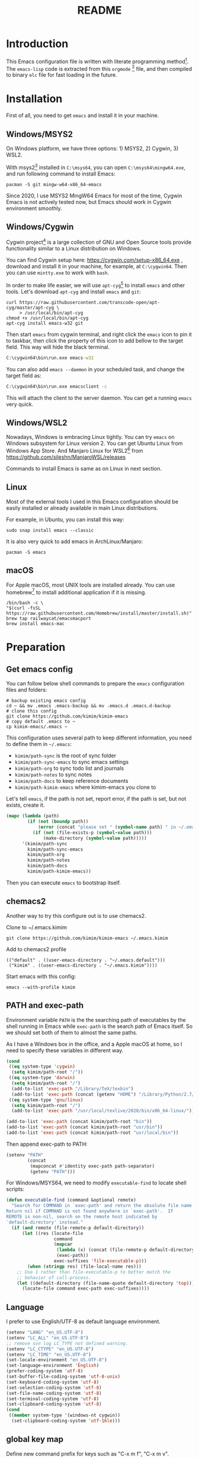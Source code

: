 #+TITLE: README
#+LATEX_CLASS: article
#+OPTIONS: toc:nil
#+STARTUP: show2levels

[[https://travis-ci.org/kimim/kimim-emacs][https://travis-ci.org/kimim/kimim-emacs.svg]]

* Introduction

This Emacs configuration file is written with literate programming method[fn:1].
The =emacs-lisp= code is extracted from this =orgmode= [fn:2] file, and then
compiled to binary =elc= file for fast loading in the future.

* Installation

First of all, you need to get =emacs= and install it in your machine.

** Windows/MSYS2

On Windows platform, we have three options: 1) MSYS2, 2) Cygwin, 3) WSL2.

With msys2[fn:3] installed in =C:\msys64=, you can open =C:\msys64\mingw64.exe=, and
run following command to install Emacs:

#+begin_src shell
pacman -S git mingw-w64-x86_64-emacs
#+end_src

Since 2020, I use MSYS2 MingW64 Emacs for most of the time, Cygwin Emacs is not
actively tested now, but Emacs should work in Cygwin environment smoothly.

** Windows/Cygwin

Cygwin project[fn:4] is a large collection of GNU and Open Source tools provide
functionality similar to a Linux distribution on Windows.

You can find Cygwin setup here: https://cygwin.com/setup-x86_64.exe , download
and install it in your machine, for example, at =C:\cygwin64=. Then you can use
=mintty.exe= to work with =bash=.

In order to make life easier, we will use =apt-cyg=[fn:5] to install =emacs= and
other tools. Let's download =apt-cyg= and install =emacs= and =git=:

#+begin_src shell
curl https://raw.githubusercontent.com/transcode-open/apt-cyg/master/apt-cyg \
     > /usr/local/bin/apt-cyg
chmod +x /usr/local/bin/apt-cyg
apt-cyg install emacs-w32 git
#+end_src

Then start =emacs= from cygwin terminal, and right click the =emacs= icon to pin it
to taskbar, then click the property of this icon to add bellow to the target
field. This way will hide the black terminal.

#+begin_src bat
C:\cygwin64\bin\run.exe emacs-w32
#+end_src

You can also add =emacs --daemon= in your scheduled task, and change the target
field as:

#+begin_src bat
C:\cygwin64\bin\run.exe emacsclient -c
#+end_src

This will attach the client to the server daemon. You can get a running =emacs=
very quick.

** Windows/WSL2

Nowadays, Windows is embracing Linux tightly. You can try =emacs= on Windows
subsystem for Linux version 2. You can get Ubuntu Linux from Windows App
Store. And Manjaro Linux for WSL2[fn:6] from
https://github.com/sileshn/ManjaroWSL/releases

Commands to install Emacs is same as on Linux in next section.

** Linux

Most of the external tools I used in this Emacs configuration should be easily
installed or already available in main Linux distributions.

For example, in Ubuntu, you can install this way:

#+begin_src shell
sudo snap install emacs --classic
#+end_src

It is also very quick to add emacs in ArchLinux/Manjaro:

#+begin_src shell
pacman -S emacs
#+end_src

** macOS

For Apple macOS, most UNIX tools are installed already. You can use
homebrew[fn:7] to install additional application if it is missing.

#+begin_src shell
/bin/bash -c \
"$(curl -fsSL https://raw.githubusercontent.com/Homebrew/install/master/install.sh)"
brew tap railwaycat/emacsmacport
brew install emacs-mac
#+end_src

* Preparation
** Get emacs config

You can follow below shell commands to prepare the =emacs= configuration files and
folders:

#+begin_src shell
# backup existing emacs config
cd ~ && mv .emacs .emacs-backup && mv .emacs.d .emacs.d-backup
# clone this config
git clone https://github.com/kimim/kimim-emacs
# copy default .emacs to ~
cp kimim-emacs/.emacs ~
#+end_src

This configuration uses several path to keep different information, you need to
define them in =~/.emacs=:

- =kimim/path-sync= is the root of sync folder
- =kimim/path-sync-emacs= to sync emacs settings
- =kimim/path-org= to sync todo list and journals
- =kimim/path-notes= to sync notes
- =kimim/path-docs= to keep reference documents
- =kimim/path-kimim-emacs= where kimim-emacs you clone to

Let's tell =emacs=, if the path is not set, report error, if the path is
set, but not exists, create it.

#+begin_src emacs-lisp
(mapc (lambda (path)
        (if (not (boundp path))
            (error (concat "please set " (symbol-name path) " in ~/.emacs"))
          (if (not (file-exists-p (symbol-value path)))
              (make-directory (symbol-value path)))))
      '(kimim/path-sync
        kimim/path-sync-emacs
        kimim/path-org
        kimim/path-notes
        kimim/path-docs
        kimim/path-kimim-emacs))
#+end_src

Then you can execute =emacs= to bootstrap itself.

** chemacs2

Another way to try this configure out is to use chemacs2.

Clone to ~/.emacs.kimim

#+begin_src shell
git clone https://github.com/kimim/kimim-emacs ~/.emacs.kimim
#+end_src

Add to chemacs2 profile

#+begin_src
(("default" . ((user-emacs-directory . "~/.emacs.default")))
 ("kimim" . ((user-emacs-directory . "~/.emacs.kimim"))))
#+end_src

Start emacs with this config:

#+begin_src shell
emacs --with-profile kimim
#+end_src


** PATH and exec-path

Environment variable =PATH= is the the searching path of executables by the
shell running in Emacs while =exec-path= is the search path of Emacs itself. So
we should set both of them to almost the same paths.

As I have a Windows box in the office, and a Apple macOS at home, so I need to
specify these variables in different way.

#+begin_src emacs-lisp
(cond
 ((eq system-type 'cygwin)
  (setq kimim/path-root "/"))
 ((eq system-type 'darwin)
  (setq kimim/path-root "/")
  (add-to-list 'exec-path "/Library/TeX/texbin")
  (add-to-list 'exec-path (concat (getenv "HOME") "/Library/Python/2.7/bin")))
 ((eq system-type 'gnu/linux)
  (setq kimim/path-root "/")
  (add-to-list 'exec-path "/usr/local/texlive/2020/bin/x86_64-linux/")))

(add-to-list 'exec-path (concat kimim/path-root "bin"))
(add-to-list 'exec-path (concat kimim/path-root "usr/bin"))
(add-to-list 'exec-path (concat kimim/path-root "usr/local/bin"))
#+end_src

Then append exec-path to PATH:

#+begin_src emacs-lisp
(setenv "PATH"
        (concat
         (mapconcat #'identity exec-path path-separator)
         (getenv "PATH")))
#+end_src

For Windows/MSYS64, we need to modify =executable-find= to locate
shell scripts:

#+begin_src emacs-lisp
(defun executable-find (command &optional remote)
  "Search for COMMAND in `exec-path' and return the absolute file name.
Return nil if COMMAND is not found anywhere in `exec-path'.  If
REMOTE is non-nil, search on the remote host indicated by
`default-directory' instead."
  (if (and remote (file-remote-p default-directory))
      (let ((res (locate-file
                  command
                  (mapcar
                   (lambda (x) (concat (file-remote-p default-directory) x))
                   (exec-path))
                  exec-suffixes 'file-executable-p)))
        (when (stringp res) (file-local-name res)))
    ;; Use 1 rather than file-executable-p to better match the
    ;; behavior of call-process.
    (let ((default-directory (file-name-quote default-directory 'top)))
      (locate-file command exec-path exec-suffixes))))
#+end_src

** Language

I prefer to use English/UTF-8 as default language environment.

#+begin_src emacs-lisp
(setenv "LANG" "en_US.UTF-8")
(setenv "LC_ALL" "en_US.UTF-8")
;; remove svn log LC_TYPE not defined warning.
(setenv "LC_CTYPE" "en_US.UTF-8")
(setenv "LC_TIME" "en_US.UTF-8")
(set-locale-environment "en_US.UTF-8")
(set-language-environment 'English)
(prefer-coding-system 'utf-8)
(set-buffer-file-coding-system 'utf-8-unix)
(set-keyboard-coding-system 'utf-8)
(set-selection-coding-system 'utf-8)
(set-file-name-coding-system 'utf-8)
(set-terminal-coding-system 'utf-8)
(set-clipboard-coding-system 'utf-8)
(cond
 ((member system-type '(windows-nt cygwin))
  (set-clipboard-coding-system 'utf-16le)))
#+end_src

** global key map

Define new command prefix for keys such as "C-x m f", "C-x m v".

#+begin_src emacs-lisp
(define-prefix-command 'ctl-x-m-map)
(global-set-key "\C-xm" 'ctl-x-m-map)
#+end_src

* Package

=package= [fn:8] is the modern =elisp= package management system, which let you
easily download and install packages that implement additional features. Each
package is a separate Emacs Lisp program, sometimes including other components
such as an Info manual.

All the extensions used in this file are installed and managed by =package=.

Here I use =use-package= to defer the package loading and even installation,
When you use the =:commands= keyword, it creates autoloads for those commands
and defers loading of the module until they are used.

When I want to upgrade elpa packages, I just call ~list-packages~, and
let emacs refresh the package lists, then I just need to press =U= to
upgrade all new packages.

If some weird things happen, for example ~compat-current-version~ error,
a ~byte-force-recompile~ in =~/.emacs.d= could work.

#+begin_src emacs-lisp
;; temporary disable signature check
(setq package-check-signature nil)
(setq package-user-dir "~/.emacs.d/elpa")
(setq package-archives
      '(;;("elpa" . "https://elpa.gnu.org/packages/")
        ;;("melpa" . "https://melpa.org/packages/")
        ("gnu" . "http://mirrors.tuna.tsinghua.edu.cn/elpa/gnu/")
        ("melpa" . "http://mirrors.tuna.tsinghua.edu.cn/elpa/melpa/")
        ("org" . "http://mirrors.tuna.tsinghua.edu.cn/elpa/org/")
        ))
(mapc
 (lambda (package)
   (unless (package-installed-p package)
     (progn (message "installing %s" package)
            (package-refresh-contents)
            (package-install package))))
 '(use-package diminish bind-key))

(require 'use-package)
(require 'diminish)
(require 'bind-key)
;; install package if missing
(setq use-package-always-ensure t)
(setq use-package-always-defer t)
(setq use-package-verbose t)
#+end_src

* Look & Feel
** Menu Bar and Tool Bar

Don't display menu-bar, tool-bar, tooltip and scroll-bar. Because sometimes,
they may catch your attention. But you cannot hide menu bar in macOS desktop
environment, because the system preserves menu bar for every applications.

#+begin_src emacs-lisp
(defun kimim/menu-and-bar ()
  (cond
   (window-system
    ;; Enable copy and paste in Win32
    (setq select-enable-clipboard t)
    (menu-bar-mode 0)
    (tool-bar-mode -1)
    (tooltip-mode -1)
    (scroll-bar-mode -1))
   ((eq window-system nil)
    (menu-bar-mode 0))))

(kimim/menu-and-bar)
#+end_src

** Font and Frame Size

Set default font and frame size for both window system. You should
=set-default-font= first, otherwise, the frame height and width will be
calculated with original default font height and width: =frame-char-height= and
=frame-char-width=.

#+begin_src emacs-lisp
(use-package cnfonts
  :bind (("C-+" . cnfonts-increase-fontsize)
         ("C--" . cnfonts-decrease-fontsize)
         ("C-=" . cnfonts-increase-fontsize)
         ("C-0" . cnfonts-reset-fontsize)))
#+end_src

#+begin_src emacs-lisp
(defun kimim/frame-and-font ()
  (interactive)
  (when window-system
    (use-package cnfonts)
    (cnfonts-enable)
    (cnfonts-set-font)
    ;; top, left ... must be integer
    (let ((width (display-pixel-width))
          (height (display-pixel-height))
          (frame (selected-frame)))
      (set-frame-position frame (/ width 10) (/ height 10))
      (set-frame-height frame (/ (* 4 height)
                                 (* 5 (frame-char-height))))
      (set-frame-width frame (/ (* 4 width)
                                (* 5 (frame-char-width))))
      (add-to-list 'default-frame-alist
                   (cons 'top  (/ height 10)))
      (add-to-list 'default-frame-alist
                   (cons 'left (/ width 10)))
      (add-to-list 'default-frame-alist
                   (cons 'height (/ (* 4 height)
                                    (* 5 (frame-char-height)))))
      (add-to-list 'default-frame-alist
                   (cons 'width (/ (* 4 width)
                                   (* 5 (frame-char-width))))))))

(kimim/frame-and-font)
#+end_src

** Frame Title

Customize the frame title to display buffer file name.

#+begin_src emacs-lisp
(setq frame-title-format
      '((:eval (buffer-name))))
#+end_src

** Mode Line

Display date and time, but do not display system load.

#+begin_src emacs-lisp
(use-package time
  :ensure nil
  :defer 0
  :custom
  (display-time-24hr-format t)
  (display-time-day-and-date t)
  (display-time-interval 10)
  (display-time-default-load-average nil)
  :config
  (display-time-mode t))
#+end_src

Show (line, column) numbers in mode line:

#+begin_src emacs-lisp
(use-package simple
  :ensure nil
  :defer 3
  :bind
  ;; cycling from one space, zero space and original space
  ("M-SPC" . cycle-spacing)
  :custom
  ;; put pastebin content to kill ring before kill others
  (save-interprogram-paste-before-kill t)
  :config
  (line-number-mode 1)
  (column-number-mode 1)
  (toggle-word-wrap -1))
#+end_src

** mini modeline

#+begin_src emacs-lisp
(use-package mini-modeline
  :functions (mini-modeline-update-theme
              mini-modeline-update-theme-advice)
  :custom (mini-modeline-echo-duration 10)
  :config
  (defun kimim/mini-modeline-restore ()
    (window-resize (minibuffer-window mini-modeline-frame) -100))
  ;; force restore minibuffer when press C-g
  (advice-add #'keyboard-quit :before #'kimim/mini-modeline-restore)
  ;; (add-hook 'after-make-frame-functions
  ;;           (lambda (frame)
  ;;             (mini-modeline-mode +1)))
  (defun mini-modeline-update-theme ()
    (setq mini-modeline-face-attr nil)
    (let* ((active-bg (face-attribute 'mode-line :background))
           (inactive-bg (face-attribute 'mode-line-inactive :background)))
      (set-face-attribute 'mini-modeline-mode-line nil
                          :background active-bg :foreground active-bg)
      (set-face-attribute 'mini-modeline-mode-line-inactive nil
                          :background inactive-bg :foreground inactive-bg)))

  (defun mini-modeline-toggle (&optional arg)
    (interactive)
    (setq mini-modeline-face-attr nil)
    (setq mini-modeline-right-padding 3)
    (if (or arg (not mini-modeline-mode))
        (progn
          (if mini-modeline-mode
              (mini-modeline-mode -1))
          (mini-modeline-update-theme)
          (setq mini-modeline-r-format '("%e" mode-line-position
                                         celestial-mode-line-string "  "
                                         display-time-string))
          (mini-modeline-mode +1))
      (mini-modeline-mode -1)))

  (defun mini-modeline-update-theme-advice (&rest args)
    (mini-modeline-update-theme))
  ;; reset modeline color after theme change
  (advice-add 'load-theme :after #'mini-modeline-update-theme-advice))
#+end_src

** Celestial modeline

#+begin_src emacs-lisp
(use-package celestial-mode-line
  :disabled
  :defer 1
  :config
  (setq global-mode-string '("" celestial-mode-line-string "  " display-time-string ""))
  (celestial-mode-line-start-timer))
#+end_src

** Color Theme

Use =rainbow-mode= to edit colorful color string and symbol. In the
beginning, I add ~:hook prog-mode~, that means to enable ~rainbow-mode~
for all programming mode, but later, I find that ~#def~ part of ~#define~
in C is changed to gray color. Then I remove the this hook. So I will
turn on ~rainbow-mode~ manually, if I want to see the color.

#+begin_src emacs-lisp
(use-package rainbow-mode
  :diminish rainbow-mode)
#+end_src

Rainbow-delimiters is a "rainbow parentheses"-like mode which highlights
parentheses, brackets, and braces according to their depth.

#+begin_src emacs-lisp
(use-package rainbow-delimiters
  :diminish rainbow-delimiters
  :hook (prog-mode . rainbow-delimiters-mode))
#+end_src

Toggle Font-Lock mode in all buffers.

#+begin_src emacs-lisp
(use-package font-lock
  :ensure nil
  :custom ((font-lock-maximum-decoration t)
           (font-lock-global-modes '(not shell-mode text-mode))
           (font-lock-verbose t))
  :config
  (global-font-lock-mode 1))
#+end_src

Use kimim-light as default theme.

#+begin_src emacs-lisp
(use-package custom
  :ensure nil
  :custom (;; do not warning when load new theme
           (custom-safe-themes t)
           ;; add my theme files to custom theme directory
           (custom-theme-directory "~/kimim-emacs/site-lisp/")))
#+end_src

** Image

Always set white background color for transparent images to display
clearly in dark color theme.

#+begin_src emacs-lisp
(use-package image
  :ensure nil
  :config
  (setq auto-mode-alist
        (append '(("\\.svg\\'" . image-mode))
                auto-mode-alist))
  (defun create-image-advice (im)
    (nconc im (list :background "#f8f8f8")))
  (advice-add 'create-image :filter-return #'create-image-advice))
#+end_src

** posframe

#+begin_src emacs-lisp
(use-package posframe)
#+end_src

** Other Visual Element
#+begin_src emacs-lisp
(setq inhibit-startup-message t)
(setq initial-scratch-message nil)
(setq visible-bell t)
(setq ring-bell-function #'ignore)
(fset 'yes-or-no-p 'y-or-n-p)
(show-paren-mode 1)
(setq blink-cursor-blinks 3)
(blink-cursor-mode 1)
(tooltip-mode -1)
;; mark highlight in other windows also
(setq highlight-nonselected-windows nil)
#+end_src

#+begin_src emacs-lisp
(use-package hi-lock
  :custom (hi-lock-auto-select-face t))
#+end_src

* Help & References
** Info

#+begin_src emacs-lisp
(use-package info
  :commands (info)
  :config
  (add-to-list 'Info-additional-directory-list
               (concat kimim/path-root "usr/share/info"))
  (add-to-list 'Info-additional-directory-list
               (concat kimim/path-root "usr/local/share/info"))
  ;; additional info, collected from internet
  (add-to-list 'Info-additional-directory-list
               "~/info"))
#+end_src

** Youdao dictionary

Search dictionary with Ctrl+F3 by youdao dictionary.

#+begin_src emacs-lisp
(use-package youdao-dictionary
  :bind (
         ("C-x m 1" . youdao-dictionary-search-at-point-posframe)
         ("C-x m 2" . youdao-dictionary-search)
         :map youdao-dictionary-mode-map
         ("C-y" . youdao-dictionary-search-yanked)
         ("<mouse-3>" . youdao-dictionary-def-copied)
         ("f" . youdao-dictionary-search-from-input))
  :config
  ;; redefine youdao-format-result
  (defun youdao-dictionary--format-result (json)
    "Format result in JSON."
    (let* ((query        (assoc-default 'query       json)) ; string
           (translation  (assoc-default 'translation json)) ; array
           (_errorCode    (assoc-default 'errorCode   json)) ; number
           (web          (assoc-default 'web         json)) ; array
           (basic        (assoc-default 'basic       json)) ; alist
           ;; construct data for display
           (phonetic (assoc-default 'phonetic basic))
           (translation-str (mapconcat
                             (lambda (trans) (concat "- " trans))
                             translation "\n"))
           (basic-explains-str (mapconcat
                                (lambda (explain) (concat "- " explain))
                                (assoc-default 'explains basic) "\n"))
           (web-str (mapconcat
                     (lambda (k-v)
                       (format "- %s :: %s"
                               (assoc-default 'key k-v)
                               (mapconcat 'identity (assoc-default 'value k-v) "; ")))
                     web "\n")))
      (let ((result-str
             (if basic
                 (format "%s [%s]\n\nBasic Explains\n%s\n\nWeb References\n%s\n"
                         query phonetic basic-explains-str web-str)
               (format "%s\n\nTranslation\n%s\n"
                       query translation-str))))
        (kill-new
         (mapconcat
          (lambda (x)
            (concat x "\n"))
          (cdr (split-string result-str "\n"))))
        (kill-new (format "%s [%s]" query phonetic))
        result-str)))

  (defun youdao-dictionary-def-copied ()
    (interactive)
    (youdao-dictionary-search (gui-get-selection)))
    (defun youdao-dictionary-search-yanked ()
    (interactive)
    (youdao-dictionary-search
     (if (gui-get-selection)
         (gui-get-selection)
       (car kill-ring)))))
#+end_src

* Editing
** Input Method

#+begin_src emacs-lisp
(use-package rime
  :bind ("C-;" . toggle-input-method)
  :custom
  (default-input-method "rime")
  (rime-disable-predicates
   '(rime-predicate-after-alphabet-char-p))
  (rime-show-candidate 'posframe)
  (rime-posframe-properties
   (list :font "YaheiInconsolata-18"
         :internal-border-width 14))
  :config
  (when (eq (window-system) 'mac)
    (setq rime-librime-root "~/.emacs.d/librime/dist")))
#+end_src

** General

#+begin_src emacs-lisp
(use-package autorevert
  :ensure nil
  :diminish auto-revert-mode)
#+end_src

#+begin_src emacs-lisp
(setq inhibit-eol-conversion nil)
;; fill-column is a buffer-local variable
;; use setq-default to change it globally
;; (if window-system
;;     (setq-default fill-column
;;                   (min 70
;;                        (ceiling
;;                         (/ (x-display-pixel-width)
;;                            (frame-char-width)
;;                            2.3))))
;;   (setq-default fill-column 70))
(setq-default fill-column 70)
(use-package drag-stuff
  :diminish drag-stuff-mode
  :config
  (drag-stuff-global-mode 1))
(delete-selection-mode 1)
(setq kill-ring-max 200)
(setq kill-whole-line t)
(setq require-final-newline t)
(setq-default tab-width 4)
(setq tab-stop-list
      (number-sequence 4 120 4))
;; stretch to tab width when on tab
(setq x-stretch-cursor t)
(setq track-eol t)
(setq backup-directory-alist '(("." . "~/temp")))
(setq version-control t)
(setq kept-old-versions 10)
(setq kept-new-versions 20)
(setq delete-old-versions t)
(setq backup-by-copying t)

(setq auto-save-interval 50)
(setq auto-save-timeout 60)
(setq auto-save-default nil)
(setq auto-save-list-file-prefix "~/temp/auto-saves-")
(setq auto-save-file-name-transforms `((".*"  , "~/temp/")))
(setq create-lockfiles nil)
(use-package time-stamp
  :config
  (setq time-stamp-active t)
  (setq time-stamp-warn-inactive t)
  (setq time-stamp-format "%:y-%02m-%02d %3a %02H:%02M:%02S Kimi MA")
  (add-hook 'write-file-functions 'time-stamp))

(defun kimim/save-buffer-advice (orig-fun &rest arg)
  (delete-trailing-whitespace)
  (apply orig-fun arg))

(advice-add 'save-buffer :around #'kimim/save-buffer-advice)

(diminish 'visual-line-mode)
(add-hook 'text-mode-hook
          (lambda ()
            (when (derived-mode-p 'org-mode 'markdown-mode
                                  'text-mode 'info-mode)
              (visual-line-mode)
              (setq line-spacing 0.4))))
(setq-default indent-tabs-mode nil)

(setq uniquify-buffer-name-style 'forward)
(setq suggest-key-bindings 5)

(add-to-list 'auto-mode-alist '("\\.css\\'" . css-mode))
(add-to-list 'auto-mode-alist '("\\.S\\'" . asm-mode))
(add-to-list 'auto-mode-alist '("\\.svg\\'" . html-mode))
(add-to-list 'auto-mode-alist '("\\.pas\\'" . delphi-mode))

(require 'saveplace)
(setq-default save-place t)
(setq save-place-file (expand-file-name "saveplace" "~"))
#+end_src

** multi cursors

You can mark a region, and ~C-S-c C-S-c~ to start edit every line in this
region. That's amazing.

#+begin_src emacs-lisp
(use-package multiple-cursors
  :bind
  ("C-S-c C-S-c" . mc/edit-lines)
  ("C->" . mc/mark-next-like-this)
  ("C-<" . mc/mark-previous-like-this)
  ("C-c C-<" . mc/mark-all-like-this)
  ("C-c C->" . mc/mark-all-dwim))
#+end_src

** visual-fill-column

Markdown file is not fill-column'ed, so let emacs visually
fill-column.

#+begin_src emacs-lisp
;; (use-package visual-fill-column
;;   :hook (markdown-mode . visual-fill-column-mode))
#+end_src

** Highlight

Highlight current line in window systems, but disable this in
terminal. Because the line highlight will cause the terminal blinking.

#+begin_src emacs-lisp
(use-package hl-line
  :if window-system
  :config
  (global-hl-line-mode -1))
#+end_src

** ispell

#+begin_src emacs-lisp
(use-package ispell
  :custom (ispell-program-name "aspell")
  :config
  (cond ((eq system-type 'windows-nt)
         (setq ispell-alternate-dictionary "~/.emacs.d/dict/words.txt"))))
#+end_src

** flyspell

Check spell on the fly.

#+begin_src emacs-lisp
(use-package flyspell
  :diminish flyspell-mode
  :hook (;;(prog-mode . flyspell-prog-mode)
         (org-mode . flyspell-mode)))
#+end_src

** olivetti

#+begin_src emacs-lisp
(use-package olivetti
  :diminish olivetti-mode
  :custom (olivetti-body-width (+ fill-column 10))
  :hook ((text-mode elfeed-show-mode eww-mode info-mode woman-mode)
         . olivetti-mode))
#+end_src

* Controlling
** Window and Frame

By enabling ~winner-mode~, you can restore to previous window configuration by
typing ~C-c <left>~.

#+begin_src emacs-lisp
(use-package winner
  ;; restore windows configuration, built-in package
  :commands winner-mode
  :config
  (winner-mode t))
#+end_src

When type ~C-x m w~ it will create a new frame with the default frame
configuration.

Before an emacsclient first connect to daemon, the daemon is working
in terminal mode. Thus ~(display-graphic-p)~ will return ~nil~. So I add
~raise-frame~ in ~after-make-frame-functions~ to force emacs to bring the
new frame to the front and apply the gui related settings.

#+begin_src emacs-lisp
(use-package frame
  :ensure nil
  :defer 1
  :bind ("C-x m w" . make-frame)
  :config
  (add-hook 'after-make-frame-functions
            (lambda (frame)
              (select-frame frame)
              (kimim/menu-and-bar)
              (kimim/frame-and-font)
              (raise-frame frame))))
#+end_src

preserve the point in screen during scrolling looks nice(see [[https://www.gnu.org/software/emacs/manual/html_node/emacs/Scrolling.html][scrolling]]). scroll
slowly with touchpad, thus we adjust the scroll amount.

#+begin_src emacs-lisp
(setq scroll-preserve-screen-position t)
(setq mouse-wheel-scroll-amount '(0.01))
#+end_src

** Command

Display key candidates when you typed part key prefix with ~which-key-mode~.

#+begin_src emacs-lisp
;; https://github.com/justbur/emacs-which-key
(use-package which-key
  :defer 3
  :diminish which-key-mode
  :custom (which-key-popup-type 'side-window)
  :config
  (which-key-mode 1))
#+end_src

List recent used commands with ~smex~:

#+begin_src emacs-lisp

;; smex will list the recent function on top of the cmd list
(use-package smex
  :commands (smex)
  :config
  (smex-initialize))
#+end_src

** Key Frequency

We will use =keyfreq= to record the frequency of the key typing, and get a
frequency report by =M-x keyfreq-show=.

#+begin_src emacs-lisp
(use-package keyfreq
  :custom (keyfreq-file "~/.emacs.d/emacs.keyfreq")
  :config
  (keyfreq-mode +1)
  (keyfreq-autosave-mode +1))
#+end_src

** eshell

#+begin_src emacs-lisp
(use-package company-shell
  :commands company-shell)

(use-package eshell
  :config
  (add-hook 'eshell-mode-hook
            (lambda ()
              (setq company-backends
                    '((company-shell company-files)
                      company-capf company-yasnippet company-dabbrev company-ebdb company-ispell
                      (company-dabbrev-code company-gtags company-etags company-keywords))))))
#+end_src

** Navigation

#+begin_src emacs-lisp
(use-package bookmark
  :custom
  (bookmark-default-file "~/.emacs.d/emacs.bmk")
  (bookmark-save-flag 1)
  (bookmark-fontify nil)
  :config
  (add-hook 'bookmark-after-jump-hook
            (lambda ()
              (recenter 'top))))
#+end_src

~bm~ is used to temporally toggle buffer local bookmarks with ~C-x m t~, then you
can view all the local temporally bookmarks with ~C-x m s~.

#+begin_src emacs-lisp
(use-package bm
  :bind (("C-x m t" . bm-toggle)
         ("C-x m s" . bm-show-all)
         ("C-x m <left>" . bm-previous)
         ("C-x m <right>" . bm-next)))
#+end_src

You can jump to any character by triggering ~ace-jump-mode~ (~C-x m c~), and jump to
any window by triggering ~ace-window~ (~C-x m w~).

#+begin_src emacs-lisp
(use-package ace-jump-mode
  :bind
  ("C-x m c" . ace-jump-mode))

(use-package ace-window
  :bind
  (("M-o" . ace-window)
   ("C-x m w" . ace-swap-window)
   ("C-x m x" . ace-delete-window))
  :custom
  (aw-keys '(?a ?s ?d ?f ?g ?h ?j ?k ?l)))
#+end_src

* Search and Finding
** swiper replaces isearch

#+begin_src emacs-lisp
(use-package swiper
  :custom
  (swiper-action-recenter t)
  :bind
  ("C-s" . swiper)
  ("M-s ." . swiper-thing-at-point))
#+end_src

** ag: the silver searcher

=ag= [fn:9] is really a very fast grep tool, and =ag.el= [fn:10] provide the
Emacs interface to =ag=:

#+begin_src emacs-lisp
(use-package ag
  :bind
  ("C-x g" . ag-project)
  :config
  (setq ag-highlight-search t))
#+end_src

** pt: the platium searcher

Because =counsel-ag= is not working in my Win64 machine, so I switch to =pt=
now.

Download =pt= from
https://github.com/monochromegane/the_platinum_searcher/releases, and it works
out of the box.

** imenu & imenu-anywhere

=imenu= is used to navigate the function definitions in current buffer.

#+begin_src emacs-lisp
(use-package imenu
  :functions kimim/imenu-default-goto-function-advice
  :bind ("C-x i" . imenu)
  :config
  (advice-add 'imenu-default-goto-function
              :around
              #'kimim/imenu-default-goto-function-advice))

(use-package imenu-anywhere
  :bind ("C-x m i" . imenu-anywhere))
#+end_src

** ripgrep: a fast command line search tool
#+begin_src emacs-lisp
(use-package ripgrep)
#+end_src

** search from web

#+begin_src emacs-lisp
(use-package eww
  :custom
  (eww-search-prefix "https://cn.bing.com/search?q="))
#+end_src

** recentf

#+begin_src emacs-lisp
(use-package recentf
  :config
  (recentf-mode))
#+end_src
** avy
#+begin_src emacs-lisp
(use-package avy
  :bind ("C-x m g" . avy-goto-word-or-subword-1))
#+end_src

* File Management
** delete files

To avoid accidentally delete files, let emacs move the deleted file to trash.

#+begin_src emacs-lisp
(setq delete-by-moving-to-trash t)
#+end_src

** dired

#+begin_src emacs-lisp
(use-package dired
  :ensure nil
  :defines (dired-omit-localp
            dired-omit-files)
  :functions (dired-omit-mode
              dired-dwim-target-directory)
  :custom
  (dired-listing-switches "-AGhlgov")
  (dired-recursive-copies t)
  (dired-recursive-deletes t)
  (ls-lisp-dirs-first t)
  (dired-create-destination-dirs 'ask)
  (dired-dwim-target t)
  :bind
  (("C-x C-j" . dired-jump)
   :map dired-mode-map
   ("<left>" . dired-up-directory)
   ("<right>" . dired-find-file)
   ("b" . dired-up-directory)
   ("e" . dired-efap)
   ("o" . kimim/open-external)
   ("M-n" . dired-narrow)
   ("M-c" . compose-attach-marked-files)
   ("C-q" . kill-dired-buffers)
   ("<tab>" . kimim/dired-other-window))
  :config
  (require 'dired-filter)
  (require 'dired-recent)
  (require 'dired-x)
  (require 'dired-efap)
  (require 'kimim) ;; for kimim/open-external
  (add-hook 'dired-mode-hook
            (lambda ()
              (turn-on-gnus-dired-mode)
              ;; Set dired-x buffer-local variables here.  For example:
              ;;(dired-omit-mode 1)
              (dired-filter-mode 1)
              (hl-line-mode 1)
              (setq dired-omit-localp t)
              (setq dired-omit-files
                    (concat "|desktop.ini"
                            "\\|NTUSER\\|ntuser"
                            "\\|Cookies\\|AppData"
                            "\\|Contacts\\|Links"
                            "\\|Intel\\|NetHood"
                            "\\|PrintHood\\|Recent"
                            "\\|Start\\|SendTo"
                            "\\|^\\.DS_Store"
                            "\\|qms-bmh"))))
  (if (eq system-type 'darwin)
      (setq dired-listing-switches "-Avhlgo"))

  (defun compose-attach-marked-files ()
    "Compose mail and attach all the marked files from a dired buffer."
    (interactive)
    (let ((files (dired-get-marked-files))
          (file-names (dired-copy-filename-as-kill)))
      (compose-mail nil (concat "Attachments: " file-names) nil t)
      (dolist (file files)
        (if (file-regular-p file)
            (mml-attach-file file
                             (mm-default-file-type file)
                             nil "attachment")
          (message "skipping non-regular file %s" file)))))

  (defadvice dired-next-line (after dired-next-line-advice (arg) activate)
    "Move down lines then position at filename, advice"
    (interactive "p")
    (if (eobp)
        (progn
          (goto-char (point-min))
          (forward-line 1)
          (dired-move-to-filename))))

  (defadvice dired-previous-line (before dired-previous-line-advice (arg) activate)
    "Move up lines then position at filename, advice"
    (interactive "p")
    (if (= 2 (line-number-at-pos))
        (goto-char (point-max))))

  (defun kimim/dired-other-window ()
    (interactive)
    (let ((other-dired-buffer (dired-dwim-target-directory)))
      (if other-dired-buffer
          (dired-other-window other-dired-buffer)
        (dired-jump-other-window)))))
#+end_src

** dired-recent

Keep a list of recently visited directories. Then we can quickly revisit them.

#+begin_src emacs-lisp
(use-package dired-recent
  :config
  (dired-recent-mode 1))
#+end_src

** dired-efap

dired-efap, Edit file at point, can be used to rename file name at the point:

#+begin_src emacs-lisp
(use-package dired-efap
  :commands dired-efap)
#+end_src

** dired-narrow

~M-n~ will prompt for strings to narrow the files in current dired buffer.

#+begin_src emacs-lisp
(use-package dired-narrow
  :commands dired-narrow)
#+end_src

** dired-filter

#+begin_src emacs-lisp
(use-package dired-filter
  :diminish dired-filter-mode)
#+end_src

** ibuffer

#+begin_src emacs-lisp
(use-package ibuffer
  :bind (("C-x C-b" . ibuffer-other-window)
         :map ibuffer-mode-map
         ("<right>" . ibuffer-visit-buffer))
  :custom
  (ibuffer-formats
   '((mark modified read-only " "
           (name 32 32 :left :elide)
           " "
           (size-h 9 -1 :right)
           " "
           (mode 14 14 :left :elide)
           " "
           filename-and-process)))
  :config
  ;; Use human readable Size column instead of original one
  (define-ibuffer-column size-h
    (:name "Size" :inline t)
    (cond
     ((> (buffer-size) 1000000) (format "%7.1fM" (/ (buffer-size) 1000000.0)))
     ((> (buffer-size) 100000) (format "%7.0fk" (/ (buffer-size) 1000.0)))
     ((> (buffer-size) 1000) (format "%7.1fk" (/ (buffer-size) 1000.0)))
     (t (format "%8d" (buffer-size))))))
#+end_src

* Completion
** marginalia
Rich annotations in the minibuffer.

#+begin_src emacs-lisp
(use-package marginalia
  :init
  (marginalia-mode))
#+end_src

** consult
#+begin_src emacs-lisp
(use-package consult
  ;; Replace bindings. Lazily loaded due by `use-package'.
  :bind (;; C-c bindings (mode-specific-map)
         ("C-c h" . consult-history)
         ("C-c m" . consult-mode-command)
         ("C-c k" . consult-kmacro)
         ;; C-x bindings (ctl-x-map)
         ("C-x M-:" . consult-complex-command)     ;; orig. repeat-complex-command
         ("C-x b" . consult-buffer)                ;; orig. switch-to-buffer
         ("C-x 4 b" . consult-buffer-other-window) ;; orig. switch-to-buffer-other-window
         ("C-x 5 b" . consult-buffer-other-frame)  ;; orig. switch-to-buffer-other-frame
         ("C-x M-b" . consult-buffer-other-window)
         ("C-x m j" . consult-bookmark)            ;; orig. bookmark-jump
         ("C-x m v" . find-variable)
         ("C-x m f" . find-function)
         ("C-x p b" . consult-project-buffer)      ;; orig. project-switch-to-buffer
         ;; Custom M-# bindings for fast register access
         ("M-#" . consult-register-load)
         ("M-'" . consult-register-store)          ;; orig. abbrev-prefix-mark (unrelated)
         ("C-M-#" . consult-register)
         ;; Other custom bindings
         ("M-y" . consult-yank-pop)                ;; orig. yank-pop
         ("<help> a" . consult-apropos)            ;; orig. apropos-command
         ;; M-g bindings (goto-map)
         ("M-g e" . consult-compile-error)
         ("M-g f" . consult-flymake)               ;; Alternative: consult-flycheck
         ("M-g g" . consult-goto-line)             ;; orig. goto-line
         ("M-g M-g" . consult-goto-line)           ;; orig. goto-line
         ("M-g o" . consult-outline)               ;; Alternative: consult-org-heading
         ("M-g m" . consult-mark)
         ("M-g k" . consult-global-mark)
         ("M-g i" . consult-imenu)
         ("M-g I" . consult-imenu-multi)
         ;; M-s bindings (search-map)
         ("M-s d" . consult-find)
         ("M-s D" . consult-locate)
         ("M-s g" . consult-grep)
         ("M-s G" . consult-git-grep)
         ("M-s r" . consult-ripgrep)
         ("M-s p" . kimim/consult-ripgrep-current)
         ("M-s l" . consult-line)
         ("M-s L" . consult-line-multi)
         ("M-s m" . consult-multi-occur)
         ("M-s k" . consult-keep-lines)
         ("M-s u" . consult-focus-lines)
         ;; Isearch integration
         ("M-s e" . consult-isearch-history)
         :map isearch-mode-map
         ("M-e" . consult-isearch-history)         ;; orig. isearch-edit-string
         ("M-s e" . consult-isearch-history)       ;; orig. isearch-edit-string
         ("M-s l" . consult-line)                  ;; needed by consult-line to detect isearch
         ("M-s L" . consult-line-multi))           ;; needed by consult-line to detect isearch

  ;; Enable automatic preview at point in the *Completions* buffer. This is
  ;; relevant when you use the default completion UI.
  ;;:hook (completion-list-mode . consult-preview-at-point-mode)

  ;; The :init configuration is always executed (Not lazy)
  :init
  (global-set-key [remap repeat-complex-command] #'consult-complex-command)
  (use-package recentf)
  ;; Optionally configure the register formatting. This improves the register
  ;; preview for `consult-register', `consult-register-load',
  ;; `consult-register-store' and the Emacs built-ins.
  (setq register-preview-delay 0.5
        register-preview-function #'consult-register-format)

  ;; Optionally tweak the register preview window.
  ;; This adds thin lines, sorting and hides the mode line of the window.
  (advice-add #'register-preview :override #'consult-register-window)

  ;; Use Consult to select xref locations with preview
  (setq xref-show-xrefs-function #'consult-xref
        xref-show-definitions-function #'consult-xref)

  ;; Configure other variables and modes in the :config section,
  ;; after lazily loading the package.
  :config

  (defun kimim/consult-ripgrep-current ()
    (interactive)
    (consult-ripgrep "."))

  ;; Optionally configure preview. The default value
  ;; is 'any, such that any key triggers the preview.
  (setq consult-preview-key '(:debounce 1.5 any))
  ;; (setq consult-preview-key 'any)
  ;; (setq consult-preview-key (kbd "M-."))
  ;; (setq consult-preview-key (list (kbd "<S-down>") (kbd "<S-up>")))
  ;; For some commands and buffer sources it is useful to configure the
  ;; :preview-key on a per-command basis using the `consult-customize' macro.
  (consult-customize
   consult-theme
   :preview-key '(:debounce 0.2 any)
   consult-ripgrep consult-git-grep consult-grep
   consult-bookmark consult-recent-file consult-xref
   consult--source-bookmark consult--source-recent-file
   consult--source-project-recent-file
   :preview-key (kbd "M-."))

  ;; Optionally configure the narrowing key.
  ;; Both < and C-+ work reasonably well.
  (setq consult-narrow-key "<")
)

;; Enable vertico
(use-package vertico
  :init
  (vertico-mode)

  ;; Different scroll margin
  ;; (setq vertico-scroll-margin 0)

  ;; Show more candidates
  ;; (setq vertico-count 20)

  ;; Grow and shrink the Vertico minibuffer
  ;; (setq vertico-resize t)

  ;; Optionally enable cycling for `vertico-next' and `vertico-previous'.
  ;; (setq vertico-cycle t)
  )

(use-package orderless
  :init
  (setq completion-styles '(orderless)
        completion-category-defaults nil
        completion-category-overrides '((file (styles partial-completion)))))

;; Persist history over Emacs restarts. Vertico sorts by history position.
(use-package savehist
  :init
  (savehist-mode))

;; A few more useful configurations...
(use-package emacs
  :init
  ;; Add prompt indicator to `completing-read-multiple'.
  ;; Alternatively try `consult-completing-read-multiple'.
  (defun crm-indicator (args)
    (cons (concat "[CRM] " (car args)) (cdr args)))
  (advice-add #'completing-read-multiple :filter-args #'crm-indicator)

  ;; Do not allow the cursor in the minibuffer prompt
  (setq minibuffer-prompt-properties
        '(read-only t cursor-intangible t face minibuffer-prompt))
  (add-hook 'minibuffer-setup-hook #'cursor-intangible-mode)

  ;; Emacs 28: Hide commands in M-x which do not work in the current mode.
  ;; Vertico commands are hidden in normal buffers.
  ;; (setq read-extended-command-predicate
  ;;       #'command-completion-default-include-p)

  ;; Enable recursive minibuffers
  (setq enable-recursive-minibuffers t))
#+end_src

** abbrev

#+begin_src emacs-lisp
(diminish 'abbrev-mode)
#+end_src

** ivy-bibtex

#+begin_src emacs-lisp
(use-package ivy-bibtex)
#+end_src

** yasnippet

#+begin_src emacs-lisp
(use-package yasnippet
  :defer 10
  :diminish yas-minor-mode
  :defines warning-suppress-types
  :config
  (require 'warnings)
  (add-to-list
   'yas-snippet-dirs (concat kimim/path-sync-emacs "snippets"))
  (yas-global-mode 1)
  (setq warning-suppress-types '((yasnippet backquote-change))))
#+end_src

In order to remove following warning:

#+BEGIN_QUOTE
Warning (yasnippet): ‘xxx’ modified buffer in a backquote expression.
  To hide this warning, add (yasnippet backquote-change) to ‘warning-suppress-types’.
#+END_QUOTE

** company mode

#+begin_src emacs-lisp
(use-package company
  :defer 10
  :functions (company-abort)
  :bind (:map company-active-map
              ("C-n" . company--select-next-and-warn)
              ("C-p" . company--select-previous-and-warn)
              ("SPC" . (lambda ()
                         (interactive)
                         (company-abort)
                         (insert-char ?\x20))))
  :diminish company-mode
  :commands (global-company-mode)
  :custom
  (company-idle-delay 0)
  (company-minimum-prefix-length 1)
  :config
  (require 'company-posframe)
  (global-company-mode t)
  (setq company-backends
        '((company-capf company-yasnippet company-files :separate)
          company-dabbrev company-ebdb company-ispell
          (company-dabbrev-code company-gtags company-etags company-keywords))))
#+end_src

** company-try-hard

If no candidates satisfies our needs, we can type ~C-\~ to get more
candidates from following backends from ~company-backends~.

#+begin_src emacs-lisp
(use-package company-try-hard
  :bind ("C-\\" . company-try-hard))
#+end_src

** company-posframe

This extension won't clutter the buffer contents.

#+begin_src emacs-lisp
(use-package company-posframe
  :diminish company-posframe-mode
  :config
  (company-posframe-mode 1))
#+end_src

** company-ebdb

#+begin_src emacs-lisp
(use-package company-ebdb)
#+end_src

** company statistics

Sort candidates using completion history.

#+begin_src emacs-lisp
(use-package company-statistics
  :config
  (company-statistics-mode 1))
#+end_src

* Programming General

** Project

~project-find-file~ (~C-x p f~) can find files of current project, indicated by git
or other version control information.

#+begin_src emacs-lisp
(use-package project
  :bind ("C-x p r" . project-find-ripgrep-regexp)
  :config
  (require 'magit)
  (defun project-find-ripgrep-regexp (regexp)
    "Find all matches for REGEXP in the current project's roots."
    (interactive (list (project--read-regexp)))
    (require 'ripgrep)
    (let* ((caller-dir default-directory)
           (pr (project-current t))
           (default-directory (project-root pr))
           (dir
            (if (not current-prefix-arg)
                default-directory
              (read-directory-name "Base directory: "
                                   caller-dir nil t))))
      (ripgrep-regexp regexp dir))))
#+end_src

** Compiling

#+begin_src emacs-lisp
(setq next-error-recenter 20)
(setq compilation-scroll-output t)
(bind-key "C-<f11>" 'compile)
#+end_src

** Version Control

Bind ~magit~ to ~C-x p m~ with the same prefix of ~project~, as they have
strong relationship.

#+begin_src emacs-lisp
(use-package magit
  :bind (("C-x p m" . magit-status-here))
  :custom (magit-log-show-refname-after-summary t))
#+end_src

Following error will reported when using magit to commit changes:

#+BEGIN_QUOTE
server-ensure-safe-dir: The directory ‘~/.emacs.d/server’ is unsafe
#+END_QUOTE

The solution is to change the owner of =~/.emacs.d/server= [fn:11]

#+BEGIN_QUOTE
Click R-mouse on ~/.emacs.d/server and select “Properties” (last item in
menu). From Properties select the Tab “Security” and then select the button
“Advanced”. Then select the Tab “Owner” and change the owner from
=“Administrators (\Administrators)”= into =“ (\”=. Now the server code will accept
this directory as secure because you are the owner.
#+END_QUOTE

** Parenthesis

~smartparens-mode~[fn:12] is a general purpose mode for dealing with
parenthesis. We define some keys for it:

#+begin_src emacs-lisp
(use-package smartparens
  :bind (:map
         smartparens-mode-map
         ("C-<right>" . sp-forward-slurp-sexp)
         ("C-<left>" . sp-forward-barf-sexp)
         ("M-<right>" . sp-backward-barf-sexp)
         ("M-<left>" . sp-backward-slurp-sexp)
         ("M-<up>" . sp-splice-sexp-killing-backward)
         ("M-<down>" . sp-splice-sexp-killing-forward)
         ("C-k" . sp-kill-hybrid-sexp)
         ("M-k" . sp-kill-sexp)
         ("<backspace>" . sp-backward-delete-char)
         ("C-d" . sp-delete-char)
         ("C-M-<backspace>" . sp-backward-copy-sexp)
         ("C-M-w" . sp-copy-sexp))
  :hook (prog-mode . smartparens-mode)
  :diminish smartparens-mode
  :config
  ;;(sp-with-modes '(c-mode c++-mode)
  ;;  (sp-local-pair "<" nil :actions nil))
  (sp-with-modes sp-lisp-modes
    ;; disable ', it's the quote character!
    (sp-local-pair "'" nil :actions nil)
    ;; disable ', it's the backquote character!
    (sp-local-pair "`" nil :actions nil)
    ;; also only use the pseudo-quote inside strings where it
    ;; serves as hyperlink.
    (sp-local-pair "`" "'" :when '(sp-in-string-p sp-in-comment-p))))
#+end_src

** Code folding

With ~yafolding-mode~, you can:
- toggle the code folding with ~yafolding-toggle-element~ (~C-<return>~)
- toggle global folding with ~yafolding-toggle-all~ (~C-M-<return>~)

#+begin_src emacs-lisp
(use-package yafolding
  :hook (prog-mode . yafolding-mode))
#+end_src

** static code analysis

#+begin_src emacs-lisp
(use-package flycheck
  :commands (global-flycheck-mode)
  :custom
  (flycheck-global-modes '(not org-mode)))
#+end_src

** lsp mode

~lsp-mode~ aims to provide IDE-like experience.

If you got error: =Symbol’s function definition is void: -compose=, make sure
that dash version higher than 2.18 is installed[fn:13].

#+begin_src emacs-lisp
(use-package dash
  :ensure t)
#+end_src

#+begin_src emacs-lisp
(use-package goto-addr
  :config
  ;;(setq goto-address-uri-schemes-ignored '("mailto:" "data:" "jar:"))
  (setq goto-address-uri-schemes
        (cons "C:" (seq-reduce (lambda (accum elt) (delete elt accum))
                        goto-address-uri-schemes-ignored
                        (copy-sequence thing-at-point-uri-schemes))))
  (setq goto-address-url-regexp
        (concat "\\<"
                (regexp-opt goto-address-uri-schemes t)
                thing-at-point-url-path-regexp)))
#+end_src

#+begin_src emacs-lisp
(use-package lsp-mode
  :after goto-addr
  :commands lsp
  :custom
  (lsp-headerline-breadcrumb-icons-enable t)
  (lsp-headerline-breadcrumb-enable t)
  (lsp-modeline-code-action-fallback-icon "✶")
  :bind (:map
         lsp-mode-map
         ("C-." . lsp-find-definition)
         ("C-," . xref-go-back)
         ("C-x ." . kimim/lsp-find-definition-other-window)
         ("C-x l t s" . lsp-treemacs-symbols))
  :hook ((clojure-mode . lsp)
         (c-mode . lsp)
         (c++-mode . lsp)
         (cc-mode . lsp)
         (go-mode . lsp)
         (rustic-mode . lsp))
  :config
  (require 'dash)
  (require 'goto-addr)
  (define-key lsp-mode-map (kbd "C-x l") lsp-command-map)
  (add-hook 'xref-after-return-hook 'recenter)
  (defun kimim/lsp-find-definition-other-window ()
    (interactive)
    (lsp-find-definition :display-action 'window)
    (other-window 1)))

(use-package lsp-ui
  :commands lsp-ui-mode
  :custom
  (lsp-ui-doc-text-scale-level -1)
  ;(lsp-ui-doc-show-with-cursor t)
  (lsp-ui-doc-show-with-mouse t)
  (lsp-ui-doc-alignment 'window)
  (lsp-ui-doc-max-width 90))
#+end_src

** eldoc

#+begin_src emacs-lisp
(use-package eldoc
  :hook (prog-mode . eldoc-mode)
  :diminish eldoc-mode)
#+end_src

** cmake mode

#+begin_src emacs-lisp
(use-package cmake-mode
  :config
  (delete '("CMakeLists\\.txt\\'" . cmake-mode) auto-mode-alist)
  (setq auto-mode-alist
        (append '(("CMakeLists\\.txt\\'" . cmake-mode))
                auto-mode-alist)))
#+end_src

* Programming Language
** C and C++

#+begin_src emacs-lisp
(use-package clang-format)
#+End_src

#+begin_src emacs-lisp
(use-package lsp-clangd
  :ensure lsp-mode
  :custom (lsp-clients-clangd-args
           '("--header-insertion-decorators=0"
             "--all-scopes-completion"
             "--completion-style=detailed"
             "--background-index"
             "--clang-tidy"
             "--header-insertion=iwyu"
             "--pch-storage=memory"
             "-j=12")))
#+end_src

~lsp-clangd~ cannot find definition before visiting the ~.c~ file, so we
will use ~ggtags~ to locate the definition in ~.c~ file. After that,
~lsp-clangd~ can index ~.c~ files.

#+begin_src emacs-lisp
(use-package ggtags
  :bind (:map
         ggtags-mode-map
         ("M-." . ggtags-find-definition))
  :hook ((c-mode c++-mode) . ggtags-mode)
  :config
  (setq ggtags-global-ignore-case t)
  (setq ggtags-sort-by-nearness t))
#+end_src

#+begin_src emacs-lisp
(use-package cc-mode
  :ensure nil
  :custom   (c-default-style
             '((java-mode . "java")
               (awk-mode . "awk")
               (c-mode . "cc-mode")
               (c++-mode . "stroustrup++")
               (other . "k&r")))
  :defines c++-mode-map
  :bind (:map
         c++-mode-map
         ("C-<tab>" . clang-format))
  :config
  (require 'clang-format)
  (add-to-list 'auto-mode-alist '("\\.c\\'" . c-mode))
  (add-hook 'c-mode-common-hook
            (lambda ()
              ;;(c-set-style "gnu")
              ;;(c-toggle-auto-newline 0)
              ;;(c-toggle-auto-hungry-state 0)
              ;;(c-toggle-syntactic-indentation 1)
              ;;(highlight-indentation-mode 1)
              (which-function-mode 1)
              (local-set-key "\C-co" 'ff-find-other-file)))
  ;; +   `c-basic-offset' times 1
  ;; -   `c-basic-offset' times -1
  ;; ++  `c-basic-offset' times 2
  ;; --  `c-basic-offset' times -2
  ;; *   `c-basic-offset' times 0.5
  ;; /   `c-basic-offset' times -0.5
  (c-add-style "stroustrup++"
               '("stroustrup"
                 (c-basic-offset . 4)
                 (c-offsets-alist
                  (topmost-intro . 0)
                  (inclass . +)
                  (innamespace . -)
                  (access-label . /)))))
#+end_src

#+begin_src emacs-lisp
(use-package ob-C
  :ensure nil
  :config
  (add-to-list 'org-src-lang-modes '("C" . c))
  (add-to-list 'org-babel-load-languages '(C . t)))
#+end_src

#+begin_src emacs-lisp
(use-package hideif
  :hook ((c-mode c++-mode) . hide-ifdef-mode)
  :config
  (when (eq system-type 'gnu/linux)
    (add-to-list 'hide-ifdef-env '(__linux__ . 1))
    (add-to-list 'hide-ifdef-env '(__GNUC__ . 11)))
  (when (eq system-type 'darwin)
    (add-to-list 'hide-ifdef-env '(__APPLE__ . 1))
    (add-to-list 'hide-ifdef-env '(__clang__ . 1))
    (add-to-list 'hide-ifdef-env '(__llvm__ . 1)))
  (when (eq system-type 'windows-nt)
    (add-to-list 'hide-ifdef-env '(__MINGW32__ . 1))
    (add-to-list 'hide-ifdef-env '(_WIN32 . 1))
    (add-to-list 'hide-ifdef-env '(__GNUC__ . 1)))
  :custom
  (hide-ifdef-initially t)
  (hide-ifdef-shadow t))
#+end_src

** C#

#+begin_src emacs-lisp
(use-package csharp-mode
  :ensure nil
  :mode ("\\.cs\\'" . csharp-mode))
#+end_src


** Clojure

Clojure[fn:14] is a lisp over JVM. Emm, I like it.

#+begin_src emacs-lisp
(use-package clojure-mode
  :mode (("\\.cljs\\'" . clojurescript-mode)
         ("\\.\\(clj\\|dtm\\|edn\\)\\'" . clojure-mode)
         ("\\.cljc\\'" . clojurec-mode)
         ("\\(?:build\\|profile\\)\\.boot\\'" . clojure-mode))
  :config
  (require 'cider)
  (require 'company)
  (require 'flycheck)
  (require 'flycheck-clj-kondo)
  (require 'clj-refactor)
  (require 'clojure-snippets)
  (require 'clojure-mode-extra-font-locking)
  (require 'lsp-mode)
  (add-hook 'cider-repl-mode-hook #'company-mode)
  (add-hook 'cider-mode-hook #'company-mode)
  (add-hook 'clojure-mode-hook #'cider-mode)
  (add-hook 'clojure-mode-hook #'lsp)
  (add-hook 'clojure-mode-hook #'clj-refactor-mode)
  (add-hook 'clojurec-mode-hook #'cider-mode)
  (add-hook 'clojurec-mode-hook #'lsp)
  (add-hook 'clojurec-mode-hook #'clj-refactor-mode)
  (add-hook 'clojurescript-mode-hook #'cider-mode)
  (add-hook 'clojurescript-mode-hook #'lsp)
  (add-hook 'clojurescript-mode-hook #'clj-refactor-mode))
#+end_src

#+begin_src emacs-lisp
(use-package clojure-snippets)
(use-package clojure-mode-extra-font-locking)
#+end_src

*** clj-kondo

Install with npm:

#+begin_src shell
npm install -g clj-kondo
#+end_src

#+begin_src emacs-lisp
(use-package flycheck-clj-kondo)
#+end_src

*** Cider

Cider[fn:15] extends Emacs with support for interactive programming
in Clojure.

#+begin_src emacs-lisp
(use-package cider
  :functions tramp-dissect-file-name
  :custom ((cider-clojure-cli-command "clojure")
           (nrepl-use-ssh-fallback-for-remote-hosts t)
           (nrepl-sync-request-timeout 100))
  :config
  ;;(setq cider-interactive-eval-output-destination 'output-buffer)
  (defun nrepl--ssh-tunnel-command (ssh dir port)
    "Command string to open SSH tunnel to the host associated with DIR's PORT."
    (with-parsed-tramp-file-name dir v
      ;; this abuses the -v option for ssh to get output when the port
      ;; forwarding is set up, which is used to synchronise on, so that
      ;; the port forwarding is up when we try to connect.
      (format-spec
       "%s -v -N -L %p:localhost:%p %u'%h' %x"
       `((?s . ,ssh)
         (?p . ,port)
         (?h . ,v-host)
         (?u . ,(if v-user (format "-l '%s' " v-user) ""))
         (?x . "-o \"ProxyCommand=nc -X connect -x 127.0.0.1:1080 %h %p\""))))))
#+end_src

#+begin_src emacs-lisp
(use-package ob-clojure
  :ensure org
  :custom (org-babel-clojure-backend 'cider)
  :config
  (add-to-list 'org-src-lang-modes '("clojure" . clojure))
  (add-to-list 'org-babel-load-languages '(clojure . t)))
#+end_src

*** clj-refactor

#+begin_src emacs-lisp
(use-package clj-refactor
  :config
  (setq clojure-thread-all-but-last t)
  (cljr-add-keybindings-with-prefix "C-c r")
  (define-key clj-refactor-map "\C-ctf" #'clojure-thread-first-all)
  (define-key clj-refactor-map "\C-ctl" #'clojure-thread-last-all)
  (define-key clj-refactor-map "\C-cu" #'clojure-unwind)
  (define-key clj-refactor-map "\C-cU" #'clojure-unwind-all)
  (add-to-list 'cljr-magic-require-namespaces '("s"  . "clojure.string")))
#+end_src

** Java

#+begin_src emacs-lisp
(use-package lsp-java)
#+end_src

** Python

Python development configuration is quite easy. =elpy= [fn:16] is used here:

#+begin_src emacs-lisp
  (use-package elpy
    :config
    (elpy-enable))

  (use-package python
    :ensure nil
    :defines elpy-rpc-backend
    :mode ("\\.py\\'" . python-mode)
    :interpreter ("python" . python-mode)
    :config
    (add-hook 'python-mode-hook
              (lambda ()
                (setq yas-indent-line nil)))
    (add-to-list 'python-shell-completion-native-disabled-interpreters "python"))

  (use-package company-jedi
    :config
    (setq elpy-rpc-backend "jedi"))
#+end_src

Following =python= package is required according to =elpy= mannual:

#+begin_src shell
pip install rope
pip install jedi
# flake8 for code checks
pip install flake8
# importmagic for automatic imports
pip install importmagic
# and autopep8 for automatic PEP8 formatting
pip install autopep8
# and yapf for code formatting
pip install yapf
# install virtualenv for jedi
pip install virtualenv
#+end_src

** Rust

The easiest way to install rust is to run following script:

#+begin_src shell
curl https://sh.rustup.rs -sSf | sh
#+end_src

#+begin_src emacs-lisp
(use-package rustic
  :config
  (add-hook 'rustic-mode-hook
            (lambda ()
	          (set (make-local-variable 'compile-command)
		           "cargo run"))))
#+end_src

** Swift

#+begin_src emacs-lisp
  (use-package swift-mode
    :mode ("\\.swift\\'" . swift-mode))
#+end_src

** Golang
Open =.go= file with go-mode.
#+begin_src emacs-lisp
  (use-package go-mode
    :mode ("\\.go\\'" . go-mode))
#+end_src

** Docker file

Some dockerfile is not end with =.dockerfile=, so lets guess:

#+begin_src emacs-lisp
  (use-package dockerfile-mode
    :mode ("\\dockerfile\\'" . dockerfile-mode))
#+end_src

** Emacs lisp

#+begin_src emacs-lisp
(use-package elisp-mode
  :ensure nil
  :mode ("\\.el\\'" . emacs-lisp-mode)
  :config
  (define-derived-mode lisp-interaction-mode emacs-lisp-mode "ᴧ"))
#+end_src

** AutoHotKey

=ahk-mode= developed by Rich Alesi[fn:17]

#+begin_src emacs-lisp
  (use-package ahk-mode
    :mode ("\\.ahk\\'" . ahk-mode))
#+end_src

** yaml mode

#+begin_src emacs-lisp
(use-package yaml-mode
  :mode ("\\.yml\\'" . yaml-mode)
  :bind (:map
         yaml-mode-map
         ("\C-m" . newline-and-indent)))
#+end_src

** shell

#+begin_src emacs-lisp
(use-package shell
  :mode ("\\.sh\\'" . shell-script-mode))
#+end_src

#+begin_src emacs-lisp
(use-package ob-shell
  :ensure nil
  :config
  (require 'shell)
  (add-to-list 'org-src-lang-modes '("shell" . shell))
  (add-to-list 'org-babel-load-languages '(shell . t)))
#+end_src

** powershell

#+begin_src emacs-lisp
(use-package powershell
  :mode ("\\.ps1\\'" . powershell-mode))
#+end_src

** solidity

Major mode to edit ethereum solidity smart contract code.

#+begin_src emacs-lisp
(use-package solidity-mode
  :mode ("\\.sol\\'" . solidity-mode))
#+end_src

* Diagram
** PlantUML

That's fun to draw UML with =ob-plantuml= inside =orgmode=:

For Windows Cygwin, install =graphviz= in =cygwin= setup tool

For macOS, install =graphviz= with homebrew:
#+begin_src shell
brew install graphviz
#+end_src

Download =plantuml.jar= from https://plantuml.com/download, and put it to some
place and assign ~plantuml-jar-path~ to there.

#+begin_src emacs-lisp
(use-package plantuml-mode
  :custom
  (plantuml-output-type "svg")
  (plantuml-default-exec-mode 'jar)
  (plantuml-jar-path (expand-file-name
                      (concat kimim/path-kimikit "plantuml/plantuml.jar")))
  (plantuml-executable-args '("-headless" "-charset" "UTF-8"))
  :config
  (add-to-list 'auto-mode-alist '("\\.puml\\'" . plantuml-mode)))
#+end_src

#+begin_src emacs-lisp
  (use-package ob-plantuml
    :ensure nil
    :config
    (require 'plantuml-mode)
    ;; WARNING: if variables are from other package, setq them at :config
    (setq org-plantuml-jar-path plantuml-jar-path)
    (setq org-plantuml-executable-args plantuml-executable-args)
    (add-to-list 'org-src-lang-modes '("plantuml" . plantuml))
    (add-to-list 'org-babel-load-languages '(plantuml . t)))
#+end_src

I want to preview plantuml result in a full window, so I set
~image-auto-resize~ to ~fit-window~. If the image is still to small, when
it is a long sequence diagram, I can use key ~s i~ to invoke
~image-transform-fit-to-width~ to maximize the width of the image.

#+begin_src emacs-lisp
(use-package image-mode
  :ensure nil
  :custom
  (image-auto-resize 'fit-window)
  :config
  (add-to-list 'auto-mode-alist '("\\.svg\\'" . image-mode)))
#+end_src

** ditaa

#+begin_src emacs-lisp
(use-package ob-ditaa
  :ensure nil
  :custom
  (org-ditaa-jar-path
        (expand-file-name
         (concat kimim/path-kimikit "ditaa/ditaa.jar")))
  :config
  (add-to-list 'org-src-lang-modes '("ditaa" . artist))
  (add-to-list 'org-babel-load-languages '(ditaa . t)))
#+end_src

** Mermaid

Mermaid [fn:18] is another js based diagramming and charting tool. To
use it inside orgmode, mermaid-cli should be installed:

#+begin_src shell
yarn add @mermaid-js/mermaid-cli
#+end_src

~mmdc~ will be installed at ~~/node_modules/.bin/mmdc~. Then we just setup
~ob-mermaid~ and ~mermaid-mode~ for babel evaluation and editing.

#+begin_src emacs-lisp
(use-package ob-mermaid
  :custom
  (ob-mermaid-cli-path "~/node_modules/.bin/mmdc.cmd")
  :config
  (add-to-list 'org-babel-load-languages '(mermaid . t)))
#+end_src

#+begin_src emacs-lisp
(use-package mermaid-mode
  :mode ("\\.mermaid\\'" . mermaid-mode))
#+end_src

* Music

** lilypond

#+begin_src emacs-lisp
(eval-and-compile
  (defun lilypond-load-path ()
    (cond ((eq system-type 'darwin)
           "/usr/local/share/emacs/site-lisp/lilypond")
          ((eq system-type 'windows-nt)
           (concat kimim/path-kimikit "/LilyPond/usr/share/emacs/site-lisp"))
          ((eq system-type 'gnu/linux)
           "/usr/local/share/emacs/site-lisp/lilypond"))))

(use-package lilypond-mode
  :load-path (lambda () (list (lilypond-load-path))))
#+end_src

#+begin_src emacs-lisp
(use-package ob-lilypond
  :ensure nil
  :config
  (require 'lilypond-mode)
  (defun org-babel-lilypond-process-basic (body params)
    "Execute a lilypond block in basic mode."
    (let* ((out-file (cdr (assq :file params)))
           (cmdline (or (cdr (assq :cmdline params))
                        ""))
           (in-file (org-babel-temp-file "lilypond-")))

      (with-temp-file in-file
        (insert (org-babel-expand-body:generic body params)))
      (org-babel-eval
       (concat
        org-babel-lilypond-ly-command
        " -dbackend=eps "
        "-dno-gs-load-fonts "
        "-dinclude-eps-fonts -dno-print-pages -dpreview "
        (or (cdr (assoc (file-name-extension out-file)
                        '(("pdf" . "--pdf ")
                          ("ps" . "--ps ")
                          ("svg" . "--svg ")
                          ("png" . "--png "))))
            "--png ")
        "--output="
        (file-name-sans-extension out-file)
        " "
        cmdline " "
        in-file
        ;; copy .preview file to sans .preview file
        " && mv -f "
        (file-name-sans-extension out-file)
        ".preview."
        (file-name-extension out-file)
        " "
        out-file) "")) nil))
#+end_src

* Reference management
** ebib

#+begin_src emacs-lisp
(use-package ebib
  :bind (:map ebib-entry-mode-map
         ("N" . kimim/ebib-open-note)
         :map ebib-index-mode-map
         ("N" . kimim/ebib-open-note))
  :custom
  (ebib-preload-bib-files (list bibtex-completion-bibliography))
  :config
  (defun kimim/ebib-open-note ()
    "open bib note at ebib entry"
    (interactive)
    (bibtex-completion-edit-notes (list (ebib--get-key-at-point)))))
#+end_src

** org-ref
#+begin_src emacs-lisp
(use-package bibtex-completion
  :bind ("C-x m b" . (lambda ()
                       (interactive)
                       (find-file bibtex-completion-bibliography))))
#+end_src

#+begin_src emacs-lisp
(use-package org-ref
  :functions (-flatten
              f-join
              org-ref-get-bibtex-key-and-file
              bibtex-completion-key-at-point
              bibtex-completion-candidates
              bibtex-completion-init
              org-ref-cite-hydra/body
              org-ref-find-bibliography
              ivy--get-window
              kimim/org-ref-open-pdf
              kimim/org-ref-open-pdf-in-dired
              kimim/org-ref-open-notes)
  :defines bibtex-completion-bibliography
  :bind (("C-x m p" . kimim/org-ref-open-pdf-at-point)
         ("C-x m P" . kimim/org-ref-open-pdf-in-dired-at-point)
         ("C-x m n" . kimim/org-ref-open-notes-at-point)
         :map org-mode-map
         ("C-c ]" . org-ref-insert-cite-link))
  :custom
  (bibtex-completion-display-formats
  '((t . "${=key=:30} ${author:36} ${title:*} ${year:4} ${=has-pdf=:1}${=has-note=:1} ${=type=:7}")))
  (reftex-default-bibliography (concat kimim/path-docs "references.bib"))
  (org-ref-default-bibliography (concat kimim/path-docs "references.bib"))
  (bibtex-completion-bibliography (concat kimim/path-docs "references.bib"))
  (bibtex-completion-library-path kimim/path-docs)
  (bibtex-completion-notes-path (concat kimim/path-notes "org-ref-notes.txt"))
  :config
  (require 'ivy-bibtex)
  (require 'org-roam-bibtex)
  ;; dont put [ inside file name
  (defun kimim/org-ref-get-pdf-filename (key)
    "Unlike `org-ref-get-pdf-filename', this function will get the
  pdf file name recursively, and return the pdf filename
  associated with a bibtex KEY. This searches recursively for the
  pattern KEY*.pdf. If one result is found it is returned, but if
  multiple results are found, e.g. there are related files to the
  KEY you are prompted for which one you want."
    (if bibtex-completion-library-path
        (let* ((pdf-dirs (if (listp bibtex-completion-library-path)
                             bibtex-completion-library-path
                           (list bibtex-completion-library-path)))
               (pdfs
                (-flatten
                 (--map (file-expand-wildcards
                         (f-join it (format "%s*" key)))
                        (-flatten
                         (append pdf-dirs
                                 (--map (directory-files-recursively it "" t)
                                        pdf-dirs)))))))
          (cond
           ((= 0 (length pdfs))
            (expand-file-name (format "%s.pdf" key) bibtex-completion-library-path))
           ((= 1 (length pdfs))
            (car pdfs))
           ((> (length pdfs) 1)
            (completing-read "Choose: " pdfs))))
      ;; No bibtex-completion-library-path defined so return just a file name.
      (format "%s.pdf" key)))

  (defun kimim/org-ref-open-pdf-action (entry)
    "Open the pdf for bibtex key under point if it exists."
    (with-ivy-window
      (let* ((key (cdr (assoc "=key=" entry)))
             (pdf-file (kimim/org-ref-get-pdf-filename key)))
        (if (file-exists-p pdf-file)
            (org-open-file pdf-file)
          (message "no pdf found for %s" key)))))

  (defun kimim/org-ref-open-pdf (&optional arg)
    "Open pdf for a bibtex entry, if it exists.
assumes point is in the entry of interest in the bibfile.  but
does not check that."
    (interactive)
    (bibtex-completion-init)
    (let* ((candidates (bibtex-completion-candidates))
           (key (bibtex-completion-key-at-point))
           (preselect (and key
                           (cl-position-if (lambda (cand)
                                             (member (cons "=key=" key)
                                                     (cdr cand)))
                                           candidates))))
      (ivy-read "Open PDF of: "
                candidates
                :preselect preselect
                :caller 'ivy-bibtex
                :history 'ivy-bibtex-history
                :action 'kimim/org-ref-open-pdf-action)))

  (defun kimim/org-ref-open-pdf-at-point ()
    "Open the pdf for bibtex key under point if it exists."
    (interactive)
    (let* ((results (condition-case nil
                        (org-ref-get-bibtex-key-and-file)
                      (error nil)))
           (key (car results)))
      (if (or (eq "" key) (null key))
          (kimim/org-ref-open-pdf)
        (let ((pdf-file (kimim/org-ref-get-pdf-filename key)))
          (if (file-exists-p pdf-file)
              (org-open-file pdf-file)
            (kimim/org-ref-open-pdf))))))


  (defun kimim/org-ref-open-pdf-in-dired-action (entry)
    "Open the pdf dired for bibtex key under point if it exists."
    (with-ivy-window
      (let* ((key (cdr (assoc "=key=" entry)))
             (pdf-file (kimim/org-ref-get-pdf-filename key)))
        (if (file-exists-p pdf-file)
            (dired-jump nil pdf-file)
          (message "no pdf found for %s" key)))))

  (defun kimim/org-ref-open-pdf-in-dired (&optional arg)
    "Open pdf dired for a bibtex entry, if it exists.
assumes point is in the entry of interest in the bibfile.  but
does not check that."
    (interactive)
    (bibtex-completion-init)
    (let* ((candidates (bibtex-completion-candidates))
           (key (bibtex-completion-key-at-point))
           (preselect (and key
                           (cl-position-if (lambda (cand)
                                             (member (cons "=key=" key)
                                                     (cdr cand)))
                                           candidates))))
      (ivy-read "Open dired of: "
                candidates
                :preselect preselect
                :caller 'ivy-bibtex
                :history 'ivy-bibtex-history
                :action 'kimim/org-ref-open-pdf-in-dired-action)))

  (defun kimim/org-ref-open-pdf-in-dired-at-point ()
    "Open the pdf dired for bibtex key under point if it exists."
    (interactive)
    (let* ((results (condition-case nil
                        (org-ref-get-bibtex-key-and-file)
                      (error nil)))
           (key (car results)))
      (if (or (eq "" key) (null key))
          (kimim/org-ref-open-pdf-in-dired)
        (let ((pdf-file (kimim/org-ref-get-pdf-filename key)))
          (if (file-exists-p pdf-file)
              (dired-jump nil pdf-file)
            (message "no pdf found for %s" key))))))

  (defun kimim/org-ref-open-notes-action (entry)
    "Open the notes for bibtex key under point if it exists."
    (with-ivy-window
      (let* ((key (cdr (assoc "=key=" entry))))
        (bibtex-completion-edit-notes (list key)))))

  (defun kimim/org-ref-open-notes (&optional arg)
    "Open pdf dired for a bibtex entry, if it exists.
assumes point is in the entry of interest in the bibfile.  but
does not check that."
    (interactive)
    (bibtex-completion-init)
    (let* ((candidates (bibtex-completion-candidates))
           (key (bibtex-completion-key-at-point))
           (preselect (and key
                           (cl-position-if (lambda (cand)
                                             (member (cons "=key=" key)
                                                     (cdr cand)))
                                           candidates))))
      (ivy-read "Open note of: "
                candidates
                :preselect preselect
                :caller 'ivy-bibtex
                :history 'ivy-bibtex-history
                :action 'kimim/org-ref-open-notes-action)))

  (defun kimim/org-ref-open-notes-at-point ()
    "Open the notes of a reference if they exist."
    (interactive)
    (let* ((results (condition-case nil
                        (org-ref-get-bibtex-key-and-file)
                      (error nil)))
           (key (car results)))
      (if (or (eq "" key) (null key))
          (kimim/org-ref-open-notes)
        (funcall org-ref-notes-function key)))))
#+end_src

There is a built-in =bibtex-mode= to manage references. We can extend it to
support more functions from =org-ref=:

#+begin_src emacs-lisp
(use-package bibtex
  :ensure nil
  :bind (:map bibtex-mode-map
         ("C-x m p" . org-ref-open-bibtex-pdf)
         ("C-x m n" . org-ref-open-bibtex-notes)
         ("C-x m d" . kimim/org-ref-open-bibtex-in-dired)
         ("C-c C-z" . org-ref-open-bibtex-notes))
  :config
  (require 'org-ref)
  (require 'org-roam-bibtex))
#+end_src

* Orgmode
** org general setting

#+begin_src emacs-lisp
(use-package org
  :mode (("\\.txt\\'" . org-mode)
         ("\\.org\\'" . org-mode))
  :bind
  (:map org-mode-map
   ("C-c b" . org-iswitchb)
   ("C-c l" . org-store-link)
   ("C-c  ！" . org-time-stamp-inactive)
   ("C-c  。" . org-time-stamp)
   ("M-." . org-open-at-point)
   ("M-*" . org-mark-ring-last-goto)
   ("M-h" . nil)
   ("C-'" . org-emphasize)
   ("C-c p" . kimim/preview-babel-image))
  :custom
  (org-modules '(org-habit
                 ol-w3m ol-bbdb ol-bibtex
                 ol-docview ol-gnus ol-info
                 ol-irc ol-mhe ol-rmail ol-eww))
  (org-export-with-sub-superscripts "{}")
  (org-startup-folded 'showall)
  (org-startup-with-inline-images t)
  :config
  ;; no use for me, I always press this key accidentally
  (unbind-key "C-'" 'org-mode-map)
  (setq company-minimum-prefix-length 2)
  (setq org-hide-emphasis-markers t)
  (setq org-support-shift-select t)
  ;; no empty line after collapsed
  (setq org-cycle-separator-lines 0)
  (if window-system
      (setq org-startup-indented t)
    (setq org-startup-indented nil))
  ;; image width in preview
  (setq org-image-actual-width 1200))
#+end_src

** org-appear

#+begin_src emacs-lisp
(use-package org-appear
  :commands (org-appear-mode)
  :ensure t
  :custom (org-appear-autolinks nil)
  :hook (org-mode . org-appear-mode))
#+end_src

** org-superstar

#+begin_src emacs-lisp
(use-package org-superstar
  :ensure t
  :hook ((org-mode . org-superstar-mode)
         (org-mode . (lambda ()
                       "Beautify Org Checkbox Symbol"
                       ;;(push '("[ ]" . "☐") prettify-symbols-alist)
                       ;;(push '("[X]" . "☑" ) prettify-symbols-alist)
                       (push '("#+begin_src" . "«" ) prettify-symbols-alist)
                       (push '("#+end_src" . "»" ) prettify-symbols-alist)
                       ;;(push '("#+begin_quotation" . "❝" ) prettify-symbols-alist)
                       ;;(push '("#+end_quotation" . "❞" ) prettify-symbols-alist)
                       (prettify-symbols-mode))))
  :custom
  (org-superstar-remove-leading-stars t)
  (org-superstar-headline-bullets-list
   '(9673 9675 9679 9632))
  (org-superstar-item-bullet-alist
   '((42 . 9679) (43 . 9830) (45 . 9644))))
#+end_src

** org-indent

#+begin_src emacs-lisp
(use-package org-indent
  :ensure nil
  :hook (org-mode . org-indent-mode)
  :diminish org-indent-mode
  :config
  (defun org-indent--compute-prefixes ()
    "Compute prefix strings for regular text and headlines."
    (setq org-indent--heading-line-prefixes
	      (make-vector org-indent--deepest-level nil))
    (setq org-indent--inlinetask-line-prefixes
	      (make-vector org-indent--deepest-level nil))
    (setq org-indent--text-line-prefixes
	      (make-vector org-indent--deepest-level nil))
    (dotimes (n org-indent--deepest-level)
      (let ((indentation (if (<= n 1) 0
			               (* (1- org-indent-indentation-per-level)
			                  (1- n)))))
        ;; Headlines line prefixes.
        (let ((heading-prefix (make-string indentation ?*)))
	      (aset org-indent--heading-line-prefixes
	            n
	            (org-add-props heading-prefix nil 'face 'org-indent))
	      ;; Inline tasks line prefixes
	      (aset org-indent--inlinetask-line-prefixes
	            n
	            (cond ((<= n 1) "")
		              ((bound-and-true-p org-inlinetask-show-first-star)
		               (concat org-indent-inlinetask-first-star
			                   (substring heading-prefix 1)))
		              (t (org-add-props heading-prefix nil 'face 'org-indent)))))
        ;; Text line prefixes.
        (let ((remove-space (if (> n 0)
                                (- n 1)
                              0)))
          (aset org-indent--text-line-prefixes
	            n
	            (org-add-props
		            (concat (make-string (- (+ n indentation) remove-space) ?\s)
			                (and (> n 0)
			                     (char-to-string org-indent-boundary-char)))
		            nil 'face 'org-indent)))))))
#+end_src

** orgalist

#+begin_src emacs-lisp
  (use-package orgalist
    :commands (orgalist-mode))
#+end_src

** org for writing

#+begin_src emacs-lisp
(use-package org-download
  :commands (org-download-enable)
  :custom
  (org-download-heading nil)
  (org-structure-template-alist '(("a" . "export ascii")
                                  ("c" . "center")
                                  ("C" . "comment")
                                  ("e" . "example")
                                  ("E" . "export")
                                  ("h" . "export html")
                                  ("l" . "export latex")
                                  ("q" . "quote")
                                  ("Q" . "quotation")
                                  ("s" . "src")
                                  ("v" . "verse")))
  :functions kimim/org-download-annotate
  :config
  (setq org-download-timestamp "")
  (setq-default org-download-image-dir "./images")
  (setq org-download-method 'directory)

  (defun kimim/org-download-annotate (link)
    "Annotate LINK with the time of download."
    (format "#+NAME: fig:%s\n#+CAPTION: %s\n"
            (file-name-base link) (file-name-base link)))
  (setq org-download-annotate-function #'kimim/org-download-annotate)
  (setq org-download-display-inline-images nil)
  (setq image-file-name-extensions
        (quote
         ("png" "jpeg" "jpg" "gif" "tiff" "tif" "xbm"
          "xpm" "pbm" "pgm" "ppm" "pnm" "svg" "pdf" "bmp")))
  (defun org-download--dir-2 () "."))
#+end_src

#+begin_src emacs-lisp
(use-package org
  :custom (org-num-skip-footnotes t)
  :config
  (require 'org-download)
  (setq org-hide-leading-stars t)
  (setq org-footnote-auto-adjust t)
  (setq org-footnote-define-inline nil)
  (define-key org-mode-map (kbd "C-c C-x h")
    (lambda ()
      (interactive)
      (insert "^{()}")
      (backward-char 2)))
  (define-key org-mode-map (kbd "C-c C-x l")
    (lambda ()
      (interactive)
      (insert "_{}")
      (backward-char 1))))
#+end_src

** org with source code

#+begin_src emacs-lisp
(use-package org
  :config
  (setq org-src-window-setup 'current-window)
  (setq org-src-fontify-natively t)
  (setq org-src-preserve-indentation t)
  (setq org-edit-src-content-indentation 0)
  (setq org-confirm-babel-evaluate nil)
  (add-hook 'org-babel-after-execute-hook 'org-display-inline-images)
  ;; load diagram languages, I frequently use in orgmode
  (org-babel-do-load-languages
   'org-babel-load-languages
   '((plantuml . t)
     (ditaa . t)
     (clojure .t)))
  ;; get the idea from John Kitchen(author of org-ref):
  ;; https://emacs.stackexchange.com/questions/20577/org-babel-load-all-languages-on-demand
  (defadvice org-babel-execute-src-block (around load-language nil activate)
    "Load language if needed"
    (let* ((language (org-element-property :language (org-element-at-point)))
           (language-to-load (if (string= language "C++")
                                 "C"
                               language)))
      (unless (cdr (assoc (intern language-to-load) org-babel-load-languages))
        (require (intern (concat "ob-" language-to-load)))
        (add-to-list 'org-babel-load-languages (cons (intern language-to-load) t))
        (org-babel-do-load-languages 'org-babel-load-languages
                                     org-babel-load-languages))
      ad-do-it)))
#+end_src

** org exporting

When exporting, do not export with author and date.

#+begin_src emacs-lisp
(use-package org
  :bind ("C-c C-'" . org-insert-structure-template)
  :custom
  (org-export-allow-BIND t)
  (org-export-html-validation-link nil)
  ;;(org-export-with-sub-superscripts '{})
  (org-export-with-author t)
  (org-export-with-date t)
  :config
  (require 'ox-latex)
  (defun org-export--collect-tree-properties (data info)
    "Extract tree properties from parse tree.

DATA is the parse tree from which information is retrieved.  INFO
is a list holding export options.

Following tree properties are set or updated:

`:headline-offset' Offset between true level of headlines and
     local level.  An offset of -1 means a headline
     of level 2 should be considered as a level
     1 headline in the context.

`:headline-numbering' Alist of all headlines as key and the
        associated numbering as value.

`:id-alist' Alist of all ID references as key and associated file
            as value.

Return updated plist."
    ;; Install the parse tree in the communication channel.
    (setq info (plist-put info :parse-tree data))
    ;; Compute `:headline-offset' in order to be able to use
    ;; `org-export-get-relative-level'.
    (setq info
          (plist-put info
                     :headline-offset
                     (- 1 (org-export--get-min-level data info))))
    ;; From now on, properties order doesn't matter: get the rest of the
    ;; tree properties.
    (org-combine-plists
     info
     (list :headline-numbering (org-export--collect-headline-numbering data info)
           :id-alist
           (org-element-map data 'link
             (lambda (l)
               (and (string= (org-element-property :type l) "id")
                    (let* ((id (org-element-property :path l))
                           (file (car (org-id-find id))))
                      ;; replace txt extension with exported PDF file
                      (and file
                           (let ((pdf-file (concat (file-name-sans-extension file) ".pdf")))
                             (if (file-exists-p pdf-file)
                                 (cons id (file-relative-name pdf-file))
                               (cons id (file-relative-name file)))))))))))))
#+end_src

*** org to pdf

LaTeX is required to convert =org-mode= to PDF.

For MacOS:

#+begin_src shell
brew cask install mactex-no-gui
#+end_src

For Windows, there are three options:

1. download and install CTEX from http://www.ctex.org
2. install texlive-collection in cygwin
   #+begin_src shell
apt-cyg install texlive-collection-xetex    \
        texlive-collection-latex            \
        texlive-collection-fontsrecommended
   #+end_src
3. download and install texlive from [[http://tug.org/texlive/acquire-netinstall.html][tug.org]]

For Linux, download texlive install pacakge from [[http://mirror.ctan.org/systems/texlive/tlnet/install-tl-unx.tar.gz][ctan.org]]

#+begin_src shell
tar zxvf install-tl-unx.tar.gz
cd install-tl-20200908/
sudo ./install-tl
#+end_src

Then for all the OS platforms, use =tlmgr= to install user level tex
packages (notes that, in windows, you may need to run =tlmgr.bat=):

#+begin_src shell
tlmgr init-usertree
tlmgr --usermode install ctex titlesec enumitem ms fontspec abstract    \
                         zhnumber fandol lastpage pdftexcmds infwarerr  \
                         minted fvextra etoolbox fancyvrb upquote       \
                         lineno catchfile xstring framed float          \
                         grffile wrapfig ulem lettrine minifp           \
                         capt-of xcolor svg koma-script trimspaces      \
                         titling layaureo parskip extsizes pgf          \
                         moderncv microtype
fmtutil-sys --all
#+end_src

Recently, I adopted to mainly use texlive on Windows. It works fine and provide
a GUI tool to maintain packages: ~tlshell.exe~. You can use it to install and
update latex packages.

To export =org-mode= to PDF, with code style highlight, you need to install
=python= and =pygments=. Because =pygmentize= from =pygments= is used to
generate =latex= markups for font highlighting.

For MacOS, the OS shipped =python2.7= does not accompanied with =pip= package
management script. So you need to install =pip=, and then add =pygments=,
acc. https://pip.pypa.io/en/stable/installing/ , =pygmentize= will be installed
under =$HOME/Library/Python/2.7/bin=, which is added to =exec-path= and =PATH.=

#+begin_src shell
curl https://bootstrap.pypa.io/get-pip.py -o get-pip.py
python get-pip.py
#+end_src

Get =pygments= with =pip=:

#+begin_src shell
pip install pygments
#+end_src

For Ubuntu Linux:

#+begin_src shell
sudo apt install python3-pygments
#+end_src

#+begin_src emacs-lisp
(use-package ox-latex
  :ensure nil
  :defines (kimim/latex-classes
            org-beamer-frame-level
            org-latex-minted-langs)
  :commands org-latex-publish-to-pdf
  :diminish org-beamer-mode
  :custom
  (org-latex-listings 'minted)
  (org-latex-minted-options
   '(("frame" "single") ("fontsize" "\\small")))
  (org-latex-pdf-process
   '("latexmk -xelatex -shell-escape %f"))
  :config
  (require 'org-ref)
  (require 'ox)
  (require 'ox-beamer)
  (setq org-startup-with-beamer-mode t)
  (setq org-beamer-frame-level 2)
  ;; export quotes match
  (setq org-export-with-smart-quotes t)
  (add-to-list 'org-latex-minted-langs
               '(plantuml "text"))
  (add-to-list 'org-latex-minted-langs
               '(ditaa "text"))
  (add-to-list 'org-latex-minted-langs
               '(mermaid "text"))
  (add-to-list 'org-latex-minted-langs
               '(lilypond "text"))
  (defun ref-headline-removal (backend)
    "Remove reference headline with tag: ref"
    (org-map-entries
     (lambda ()
       (when (member "ref" org-scanner-tags)
         (delete-region (point) (line-beginning-position 2))))))
  (add-hook 'org-export-before-parsing-hook 'ref-headline-removal)

  ;;;;; Nicolas Goaziou, http://article.gmane.org/gmane.emacs.orgmode/67692
  ;; (defun org-latex-ignore-heading-filter-headline (headline backend info)
  ;;   "Strip headline from HEADLINE. Ignore BACKEND and INFO."
  ;;   (when (and (org-export-derived-backend-p backend 'latex)
  ;;              (string-match "\\`.*ignoreheading.*\n" headline))
  ;;     (replace-match "" nil nil headline)))
  ;; (add-to-list 'org-export-filter-headline-functions
  ;;              'org-latex-ignore-heading-filter-headline)

  ;; most of the time, I do not need table of contents
  (setq org-latex-toc-command nil)
  ;; https://www.tuicool.com/articles/ZnAnym
  ;; remove error: ! LaTeX Error: Command \nobreakspace unavailable in encoding T1.
  ;; add: \DeclareRobustCommand\nobreakspace{\leavevmode\nobreak\ }
  ;; put long latex classes in a separate file
  (require 'latex-classes)
  (setq org-latex-classes kimim/latex-classes)
  (setq org-latex-default-class "article")
  ;; remove fontenc, and AUTO in front of inputenc,
  ;; then francais can be processed
  (setq org-latex-default-packages-alist
        (quote
         (("" "inputenc" t ("pdflatex"))
          ("" "minted" t nil)
          ("" "amsfonts" t nil)
          ("" "graphicx" t nil)
          ("inkscapeopt = -C --export-ignore-filters, inkscapelatex=false" "svg" t nil)
          ("" "grffile" t nil)
          ("" "longtable" nil nil)
          ("" "wrapfig" nil nil)
          ("" "rotating" nil nil)
          ("normalem" "ulem" t nil)
          ("" "amsmath" t nil)
          ("" "textcomp" t nil)
          ("" "lettrine" t nil)
          ("" "capt-of" nil nil))))
  ;; latex preview report exception with bibref
  ;; (setq org-latex-packages-alist
  ;;       `(,(concat "\\addbibresource{"
  ;;                  (expand-file-name bibtex-completion-bibliography)
  ;;                  "}")))
  ;; preview latex equation with SVG image
  (add-to-list 'org-preview-latex-process-alist
               '(xdvsvgm :progams
					     ("xelatex" "dvisvgm")
					     :discription "xdv > svg"
					     :message "you need install the programs: xelatex and dvisvgm."
					     :image-input-type "xdv"
					     :image-output-type "svg"
					     :image-size-adjust (1.3 . 1.3)
					     :latex-compiler ("latexmk -xelatex -shell-escape -output-directory=%o %f")
					     :image-converter ("dvisvgm %f -n -b min -c %S -o %O")))
  (setq org-preview-latex-default-process 'xdvsvgm))
#+end_src

*** org to html page

#+begin_src emacs-lisp
(use-package ox-html
  :ensure org
  :commands (org-html-publish-to-html)
  :config
  (setq org-html-validation-link nil)
  (defadvice org-html-paragraph (before fsh-org-html-paragraph-advice
                                        (paragraph contents info) activate)
    "Join consecutive Chinese lines into a single long line without
  unwanted space when exporting org-mode to html."
    (let ((fixed-contents)
          (orig-contents (ad-get-arg 1))
          (reg-han "[[:multibyte:]]"))
      (setq fixed-contents (replace-regexp-in-string
                            (concat "\\(" reg-han "\\) *\n *\\(" reg-han "\\)")
                            "\\1\\2" orig-contents))
      (ad-set-arg 1 fixed-contents)))
  ;; embed svg image to html file
  (defun org-html--format-image (source attributes info)
    "Return \"img\" tag with given SOURCE and ATTRIBUTES.
SOURCE is a string specifying the location of the image.
ATTRIBUTES is a plist, as returned by
`org-export-read-attribute'.  INFO is a plist used as
a communication channel."
    (if (string= "svg" (file-name-extension source))
        ;;(plist-get attributes :embed-svg)
        (format
         "<div align=\"center\">%s</div>" (f-read source))
      (org-html-close-tag
       "img"
       (org-html--make-attribute-string
        (org-combine-plists
         (list :src source
               :alt (if (string-match-p
                         (concat "^" org-preview-latex-image-directory) source)
                        (org-html-encode-plain-text
                         (org-find-text-property-in-string 'org-latex-src source))
                      (file-name-nondirectory source)))
         (if (string= "svg" (file-name-extension source))
             (org-combine-plists '(:class "org-svg") attributes '(:fallback nil))
           attributes)))
       info))))
#+end_src

*** org to html slides

#+begin_src emacs-lisp
  (use-package org-re-reveal
    :bind ("C-x r v" . org-re-reveal-export-to-html-and-browse)
    :config
    (use-package htmlize :ensure t)
    (setq org-re-reveal-root "https://cdn.jsdelivr.net/npm/reveal.js@3.9.2/")
    (setq org-re-reveal-theme "none")
    (setq org-re-reveal-width 1000)
    (setq org-re-reveal-height 750)
    (setq org-re-reveal-transition "none")
    (setq org-re-reveal-hlevel 2)
    (setq org-re-reveal-extra-css "./kimim.css"))
#+end_src

** org link: onenote

New link to use Office Onenote.

#+begin_src emacs-lisp
(use-package org
  :functions org-onenote-open
  :config
  (org-link-set-parameters "onenote"
                           :follow #'org-onenote-open)

  (defun org-onenote-open (path)
    "Visit the onenote link"
    (cond
     ((eq system-type 'windows-nt)
      (progn
        (w32-shell-execute
         "open" (concat "onenote:" path))))
     ((eq window-system 'ns)
      (shell-command
       (replace-regexp-in-string
        "&" "\\\\&" (format "open onenote:%s" path)))))))
#+end_src

** org publish to jekyll

#+begin_src emacs-lisp
  (use-package org
    :ensure nil
    :functions (jekyll-get-category
                jekyll-tag
                jekyll-header)
    :commands (jekyll)
    :config
    (require 'ivy)
    ;; file in jekyll base will also be uploaded to github
    (defvar path-jekyll-base "~/kimi.im/_notes/_posts")
    ;; in order to sync draft with cloud sync driver
    (defvar path-jekyll-draft (concat kimim/path-sync "kimim/_draft/"))
    ;; file in jekyll base will also be uploaded to github

    (setq org-publish-project-alist
          '(
            ("org-blog-content"
             ;; Path to your org files.
             :base-directory "~/kimi.im/_notes"
             :base-extension "org"
             ;; Path to your jekyll project.
             :publishing-directory "~/kimi.im/"
             :recursive t
             :publishing-function org-html-publish-to-html
             :headline-levels 4
             :section-numbers t
             :html-extension "html"
             :body-only t ;; Only export section between <body></body>
             :with-toc nil
             )
            ("org-blog-static"
             :base-directory "~/kimi.im/_notes/"
             :base-extension "css\\|js\\|png\\|jpg\\|gif\\|pdf\\|mp3\\|ogg\\|swf\\|php\\|svg"
             :publishing-directory "~/kimi.im/"
             :recursive t
             :publishing-function org-publish-attachment)
            ("blog" :components ("org-blog-content" "org-blog-static"))))

    (defun jekyll-post ()
      "Post current buffer to kimi.im"
      (interactive)
      (load-theme 'kimim-light t)
      ;; get categories
      ;; get buffer file name
      (let ((category (jekyll-get-category))
            (filepath (file-name-directory buffer-file-name))
            (filename (file-name-nondirectory buffer-file-name))
            newfilename)
        (if (not (string-match-p (expand-file-name path-jekyll-base) filepath))
            (progn
              (setq filename (concat
                              path-jekyll-base "/"
                              category "/"
                              (format-time-string "%Y-%m-%d-") filename))
              (rename-file buffer-file-name filename)))
        (switch-to-buffer (find-file-noselect filename))
        ;; execute org-publish-current-file
        (org-publish-current-file t)
        (magit-status-setup-buffer)))

    (defun jekyll-tag ()
      "add new tags"
      (interactive)
      ;; find "tags: [" and replace with "tags: [new-tag, "
      (let (tag)
        (goto-char (point-min))
        ;;  (search-forward "tags: [")
        (re-search-forward "tags: \\[" nil t)
        (setq tag (ivy-read "tags: " '(
                                       "Deutsch" "Français" "English"
                                       "emacs" "org-mode"
                                       "Windows" "macOS" "Linux"
                                       "industry" "edge-computing"
                                       "travel" "photography"
                                       "leadership"
                                       "x"
                                       )))
        (if (string= "x" tag)
            (insert "")
          (insert tag ", "))
        tag))

    (defun jekyll-header()
      "Insert jekyll post headers,
  catergories and tags are generated from exisiting posts"
      (interactive)
      (let (tag)
        (insert "#+BEGIN_EXPORT html\n---\nlayout: post\ntitle: ")
        (insert (read-string "Title: "))
        (insert "\ncategories: [")
        (insert (ivy-read "categories: " '(
                                           "technology"
                                           "productivity" "leadership"
                                           "psychology" "language"
                                           "education" "photography"
                                           )))
        (insert "]")
        (insert "\ntags: [")
        (while (progn
                 (setq tag (jekyll-tag))
                 (not (string= "x" tag))))
        (move-end-of-line 1)
        (backward-delete-char 2)
        (insert "]\n---\n#+END_EXPORT\n\n")))

    (defun jekyll ()
      (interactive)
      (find-file (concat path-jekyll-draft "/"
                         (replace-regexp-in-string
                          " " "-" (read-string "Filename: ")) ".org"))
      (jekyll-header)
      (save-buffer))

    (defun jekyll-get-category ()
      (interactive)
      (goto-char (point-min))
      (re-search-forward "^categories: \\[\\([a-z-]*\\)\\]$" nil t)
      (match-string 1))

    (defun jekyll-test ()
      (interactive)
      (org-open-file (org-html-export-to-html nil))))
#+end_src

* Note Taking
** org-roam

Org-roam implements =zettelkasten= method [fn:19] used by famous German socialogist
Niklas Luhmann[fn:20].

First you should install =sqlite3=, which is used to index the links.

Windows/MSYS2:

#+begin_src shell
pacman -S mingw-w64-x86_64-sqlite3
#+end_src

Windows/Cygwin:

#+begin_src shell
apt-cyg install sqlite3
#+end_src

sqlite3 is shipped in macOS by default.

#+begin_src emacs-lisp
(use-package org-roam
  :ensure t
  :custom
  (org-roam-directory kimim/path-notes)
  (org-roam-db-location (file-truename
                         (concat user-emacs-directory
                                 "org-roam.db")))
  (org-roam-link-auto-replace nil)
  (org-roam-file-extensions '("txt" "org"))
  (org-roam-node-display-template "${title:70}${tags:30}${refs}")
  (org-roam-capture-templates
   '(("d" "default" plain "%?"
      :if-new
      (file+head
       "%(concat (kimim/genfile-timestamp) \"${slug}.txt\")"
       "#+TITLE: ${title}\n")
      :unnarrowed t)))
  (org-roam-dailies-capture-templates
   '(("d" "default" plain "- /%<%H:%M>/ %?" :target
      (file+datetree "%<%Y>.org" :day))))
  :bind
  (("C-c n f" . (lambda ()
                  (interactive)
                  (org-roam-node-find
                   nil nil 'kimim/non-cite-filter)))
   ("C-c n F" . (lambda ()
                  (interactive)
                  (org-roam-node-find
                   nil nil 'kimim/cite-filter)))
   ("C-c n c" . org-roam-capture)
   ("C-c n j" . org-roam-dailies-capture-today)
   ("C-c n ." . org-roam-dailies-goto-today)
   ("C-c n r" . org-roam-ref-add)
   ("C-c n x" . org-roam-node-random)
   :map org-roam-mode-map
   (("C-c n l" . org-roam)
    ("C-c n g" . org-roam-graph))
   :map org-mode-map
   (("C-c n i" . (lambda ()
                   (interactive)
                   (org-roam-node-insert 'kimim/non-cite-filter)))
    ("C-c n I" . (lambda ()
                   (interactive)
                   (org-roam-node-insert 'kimim/cite-filter)))
    ("C-c n t" . org-roam-tag-add)
    ("C-c n a" . org-roam-alias-add)
    ("C-c n g" . org-id-get-create)
    ("C-c n b" . org-roam-buffer-toggle)))
  :config
  (add-to-list 'load-path "~/kimim-emacs/site-lisp")
  (require 'org-roam-dailies)
  (require 'org-roam-bibtex)
  (require 'emacsql)
  (require 'kimim)
  (setq org-roam-v2-ack t)
  (setq emacsql-global-timeout 60) ;; default 30 seconds will timeout
  (org-roam-db-autosync-enable)
  (defun kimim/cite-filter (node)
    (orb-get-node-citekey node))
  (defun kimim/non-cite-filter (node)
    (or
     (not (orb-get-node-citekey node))
     (-contains? (org-roam-node-tags node) "standard")))
  (advice-add 'org-roam-node-visit
              :after (lambda (&rest r) (reposition-window))))
#+end_src

** org-roam-bibtex

It is useful to create reference notes with ~org-roam-bibtex~. ~C-c C-z~ used in
~org-ref~ is calling ~orb-org-ref-edit-note~ to edit ~org-roam~ note.

#+begin_src emacs-lisp
(use-package org-roam-bibtex
  :hook ((org-mode bibtex-mode) . org-roam-bibtex-mode)
  :diminish org-roam-bibtex-mode
  ;; use the original title captalization
  :custom (orb-bibtex-entry-get-value-function
           #'bibtex-completion-get-value)
  :config
  (require 'org-ref))
#+end_src

** consult-org-roam

#+begin_src emacs-lisp
(use-package consult-org-roam
  :ensure t
  :diminish consult-org-roam-mode
  :custom
  (consult-org-roam-grep-func #'consult-ripgrep)
  :bind
  ("C-c n e" . consult-org-roam-file-find)
  ("C-c n l" . consult-org-roam-backlinks)
  ("C-c n s" . consult-org-roam-search)
  :config
  (require 'consult-org-roam)
  ;; Activate the minor-mode
  (consult-org-roam-mode 1)
  ;; Eventually suppress previewing for certain functions
  (consult-customize
   consult-org-roam-forward-links
   :preview-key (kbd "C-."))
  (consult-customize
   org-roam-node-find
   :preview-key (kbd "C-.")))
#+end_src

** deft

#+begin_src emacs-lisp
(use-package deft
  :bind
  ("C-x d" . deft-find-file)
  :custom (deft-text-mode 'org-mode)
  :config
  (require 'ivy)
  (setq deft-extensions '("txt" "org" "md"))
  (setq deft-directory kimim/path-notes)
  (setq deft-recursive t)
  ;; disable auto save
  (setq deft-auto-save-interval 0)
  (setq deft-file-naming-rules '((noslash . "_")))
  (setq deft-use-filter-string-for-filename t)
  (setq deft-org-mode-title-prefix t)
  (setq deft-use-filename-as-title nil)
  (setq deft-strip-summary-regexp
        (concat "\\("
                "[\n\t]" ;; blank
                "\\|^#\\+[[:upper:]_]+:.*$" ;; org-mode metadata
                "\\|^#\\+[[:alnum:]_]+:.*$" ;; org-mode metadata
                "\\)")))
#+end_src
** zetteldeft

#+begin_src emacs-lisp
(use-package zetteldeft
  :config
  (zetteldeft-set-classic-keybindings)
  (setf zetteldeft-id-regex "[0-9]\\{8\\}\\([A-Z]\\{2,\\}\\)"))
#+end_src

** Markdown mode

Markdown is widely used as plain text file format. Pandoc [fn:21] can
be used to convert markdown file to html and other formats. We can
download the [[https://github.com/jgm/pandoc/releases/latest][latest version]] and put the binary file to system path,
such as ~/usr/local/bin~, and then set ~markdown-command~ to ~pandoc~.

#+begin_src emacs-lisp
(use-package markdown-mode
  :mode (("\\.md\\'" . markdown-mode)
         ("\\.markdown\\'" . markdown-mode))
  :custom ((markdown-hide-urls t)
           (markdown-command "pandoc")
           (markdown-max-image-size '(1200 . nil)))
  :bind(:map
        markdown-mode-map
        ("C-<tab>" . hide-entry)
        ("M-<up>" . markdown-move-up)
        ("M-<down>" . markdown-move-down)
        ("C-c C-x C-v" . markdown-toggle-inline-images))
  :config
  (require 'org)
  ;; to support azure markdown format with =WxH after file link
  (setq markdown-regex-link-inline
        "\\(?1:!\\)?\\(?2:\\[\\)\\(?3:\\^?\\(?:\\\\\\]\\|[^]]\\)*\\|\\)\\(?4:\\]\\)\\(?5:(\\)\\s-*\\(?6:[^)]*?\\)\\(?:\\s-+\\(?7:\"[^\"]*\"\\|=.*\\)\\)?\\s-*\\(?8:)\\)")
  (defun markdown--browse-url (url)
    (let* ((struct (url-generic-parse-url url))
           (full (url-fullness struct))
           (file url))
      (message file)
      ;; Parse URL, determine fullness, strip query string
      (setq file (car (url-path-and-query struct)))
      (let ((file (if (and (s-starts-with? "/" file)
                           (not (file-exists-p file)))
                      (concat (project-root (project-current t))
                              file)
                    file)))
        ;; Open full URLs in browser, files in Emacs
        (if full
            (browse-url url)
          (when (and file (> (length file) 0))
            (let ((link-file (funcall markdown-translate-filename-function file)))
              (if (and markdown-open-image-command (string-match-p (image-file-name-regexp) link-file))
                  (if (functionp markdown-open-image-command)
                      (funcall markdown-open-image-command link-file)
                    (process-file markdown-open-image-command nil nil nil link-file))
                (find-file link-file))))))))

  (defun markdown-display-inline-images ()
    "Add inline image overlays to image links in the buffer.
This can be toggled with `markdown-toggle-inline-images'
or \\[markdown-toggle-inline-images]."
    (interactive)
    (unless (display-images-p)
      (error "Cannot show images"))
    (save-excursion
      (save-restriction
        (widen)
        (goto-char (point-min))
        (while (re-search-forward markdown-regex-link-inline nil t)
          (let* ((start (match-beginning 0))
                 (imagep (match-beginning 1))
                 (end (match-end 0))
                 (file (match-string-no-properties 6))
                 (file (if (s-starts-with? "/" file)
                           (concat (project-root (project-current t))
                                   file)
                         file)))
            (when (and imagep
                       (not (zerop (length file))))
              (unless (file-exists-p file)
                (let* ((download-file (funcall markdown-translate-filename-function file))
                       (valid-url (ignore-errors
                                    (member (downcase (url-type (url-generic-parse-url download-file)))
                                            markdown-remote-image-protocols))))
                  (if (and markdown-display-remote-images valid-url)
                      (setq file (markdown--get-remote-image download-file))
                    (when (not valid-url)
                      ;; strip query parameter
                      (setq file (replace-regexp-in-string "?.+\\'" "" file))
                      (unless (file-exists-p file)
                        (setq file (url-unhex-string file)))))))
              (when (file-exists-p file)
                (let* ((abspath (if (file-name-absolute-p file)
                                    file
                                  (concat default-directory file)))
                       (image
                        (cond ((and markdown-max-image-size
                                    (image-type-available-p 'imagemagick))
                               (create-image
                                abspath 'imagemagick nil
                                :max-width (car markdown-max-image-size)
                                :max-height (cdr markdown-max-image-size)))
                              (markdown-max-image-size
                               (create-image abspath nil nil
                                             :max-width (car markdown-max-image-size)
                                             :max-height (cdr markdown-max-image-size)))
                              (t (create-image abspath)))))
                  (when image
                    (let ((ov (make-overlay start end)))
                      (overlay-put ov 'display image)
                      (overlay-put ov 'face 'default)
                      (push ov markdown-inline-image-overlays)))))))))))
  )
#+end_src

* Task Management
** Calendar

#+begin_src emacs-lisp
(when (not (boundp 'kimim/file-diary))
  (defvar kimim/file-diary (concat kimim/path-org "diary"))
  (if (not (file-exists-p kimim/file-diary))
      (write-region "" nil kimim/file-diary)))
#+end_src

#+begin_src emacs-lisp
(use-package calendar
  :custom
  (diary-file kimim/file-diary)
  (calendar-latitude +30.16)
  (calendar-longitude +120.12)
  (calendar-location-name "Hangzhou")
  (calendar-remove-frame-by-deleting t)
  (calendar-week-start-day 1)
  (calendar-mark-holidays-flag t)
  (holiday-christian-holidays nil)
  (holiday-hebrew-holidays nil)
  (holiday-islamic-holidays nil)
  (holiday-solar-holidays nil)
  (holiday-bahai-holidays nil)
  (holiday-general-holidays
   '((holiday-fixed 1 1 "元旦")
     (holiday-float 5 0 2 "父親節")
     (holiday-float 6 0 3 "母親節")))
  (calendar-mark-diary-entries-flag t)
  (calendar-view-holidays-initially-flag nil)
  (calendar-chinese-celestial-stem
   ["甲" "乙" "丙" "丁" "戊" "己" "庚" "辛" "壬" "癸"])
  (calendar-chinese-terrestrial-branch
   ["子" "丑" "寅" "卯" "辰" "巳" "午" "未" "申" "酉" "戌" "亥"])
  :config
  ;; redefine Chinese sexagesimal format
  (defun calendar-chinese-sexagesimal-name (n)
    "The N-th name of the Chinese sexagesimal cycle.
N congruent to 1 gives the first name, N congruent to 2 gives the
second name, ..., N congruent to 60 gives the sixtieth name."
    (format
     "%s%s年"
     (aref calendar-chinese-celestial-stem (% (1- n) 10))
     (aref calendar-chinese-terrestrial-branch (% (1- n) 12)))))
#+end_src

** org as GTD system

#+begin_src emacs-lisp
(use-package org-capture
  :ensure nil
  :custom
  (org-capture-templates
   '(("c" "Capture" entry (file+headline "capture.org" "Inbox")
      "* %?\n:PROPERTIES:\n:CAPTURED: %U\n:END:\n")
     ("t" "TODO Task"    entry (file+headline "capture.org" "Inbox")
      "* TODO %?\n:PROPERTIES:\n:CAPTURED: %U\n:END:\n")
     ("s" "SCHED Task"    entry (file+headline "capture.org" "Inbox")
      "* SCHED %?\nSCHEDULED: %t\n:PROPERTIES:\n:CAPTURED: %U\n:END:\n")
     ("o" "OPEN Issue"  entry (file+headline "capture.org" "Inbox")
      "* OPEN %?\n:PROPERTIES:\n:CAPTURED: %U\n:END:\n")
     ("w" "WAIT Task"    entry (file+headline "capture.org" "Inbox")
      "* WAIT %?\nSCHEDULED: %t\n:PROPERTIES:\n:CAPTURED: %U\n:END:\n")
     ("h" "Habit"   entry (file+headline "global.org"   "Habit")
      "* %?  :habit:\n:PROPERTIES:\n:CAPTURED: %U\n:END:\n"))))
#+end_src

#+begin_src emacs-lisp
(use-package org
  :functions (org-agenda-kill-all-agenda-buffers
              org-agenda-todo
              org-agenda-error
              org-agenda-check-no-diary)
  :defines org-agenda-mode-map
  :commands (org-toggle-office org-toggle-home org-toggle-home-or-office)
  :bind (("C-c a" . org-agenda)
         ("C-c c" . org-capture)
         :map org-agenda-mode-map
         ("C-c C-x C-p" . org-previous-link)
         ("C-c C-x C-n" . org-next-link)
         ("C-c C-k" . org-agenda-kill-files)
         ("<C-left>"  . org-agenda-do-date-earlier)
         ("<C-right>" . org-agenda-do-date-later)
         ("<S-left>" . (lambda ()
                         (interactive)
                         (org-agenda-todo 'left)))
         ("<S-right>" . (lambda ()
                          (interactive)
                          (org-agenda-todo 'right))))
  :custom
  (org-directory kimim/path-org)
  (org-agenda-files
   (file-expand-wildcards (concat kimim/path-org "*.org")))
  (org-tags-exclude-from-inheritance '("project" "category"))
  (org-log-done t)
  (org-fontify-done-headline nil)
  (org-todo-repeat-to-state "REPEAT")
  (org-deadline-warning-days 2)
  (org-todo-keywords
   '(
     ;; for tasks
     (sequence "TODO(t!)" "SCHED(s)" "|" "DONE(d@/!)")
     ;; for risks, actions, problems
     (sequence "OPEN(o!)" "WAIT(w@/!)" "|" "CLOSE(c@/!)")
     (sequence "|" "SOMEDAY(m)")
     (sequence "|" "ABORT(a@/!)")
     (sequence "REPEAT(r)" "|")))
  (org-tag-alist
   '(("@office" . ?o) ("@home" . ?h)
     ("team" . ?t) ("leader" . ?l)
     ("risk" . ?k)
     ("reading" . ?r) ("writing" . ?w)
     ("project" . ?p) ("category" . ?c)
     ("habit" . ?H)))
  (org-stuck-projects
   '("+LEVEL>=2-category-habit-info"
     ("TODO" "SCHED"  "DONE"
      "OPEN" "WAIT" "CLOSE"
      "ABORT" "SOMEDAY" "REPEAT")
     nil nil))
  (org-agenda-include-diary t)
  (org-agenda-span 2)
  (org-agenda-skip-scheduled-if-done t)
  (org-agenda-skip-deadline-if-done t)
  (org-agenda-custom-commands
   '(("t" todo "TODO|OPEN"
      ((org-agenda-sorting-strategy '(priority-down))))
     ("w" todo "SCHED|WAIT"
      ((org-agenda-sorting-strategy '(priority-down))))
     ;; all task should be done or doing
     ("d" todo "TODO|SCHED|OPEN|WAIT"
      ((org-agenda-sorting-strategy '(priority-down))))
     ("f" todo "SOMEDAY"
      ((org-agenda-sorting-strategy '(priority-down))))
     ("h" tags "habit/-ABORT-CLOSE"
      ((org-agenda-sorting-strategy '(todo-state-down))))
     ("c" tags "clock"
      ((org-agenda-sorting-strategy '(priority-down))))))
  :config
  (require 'ivy) ; use ivy to complete refile files
  (require 'org-capture)
  (require 'org-agenda)
  (add-hook 'kill-emacs-hook
            (lambda ()
              (org-clock-out nil t nil)
              (org-save-all-org-buffers)))
  ;; kill diary when exit agenda
  (advice-add 'org-agenda-exit
              :after (lambda () (kill-buffer "diary")))
  (diminish 'auto-fill-function)

  (setq org-refile-targets
        '(;; refile to maxlevel 2 of current file
          (nil . (:maxlevel . 1))
          ;; refile to maxlevel 1 of org-agenda-files
          (org-agenda-files :maxlevel . 1)
          ;; refile to item with 'project' tag in org-agenda-files
          (org-agenda-files :tag . "project")
          (org-agenda-files :tag . "category")))

  (defadvice org-schedule (after add-todo activate)
    (if (or (string= "OPEN" (org-get-todo-state))
            (string= "WAIT" (org-get-todo-state))
            (string= "CLOSE" (org-get-todo-state)))
        (org-todo "WAIT")
      (org-todo "SCHED")))

  (defadvice org-deadline (after add-todo activate)
    (if (or (string= "OPEN" (org-get-todo-state))
            (string= "WAIT" (org-get-todo-state))
            (string= "CLOSE" (org-get-todo-state)))
        (org-todo "WAIT")
      (org-todo "SCHED")))

  (defun org-agenda-kill-files ()
    (interactive)
    (org-agenda-kill-all-agenda-buffers)
    (mapcar (lambda (file)
              (if-let (buf (get-file-buffer file))
                  (kill-buffer buf)))
            org-agenda-files)))
#+end_src

* Mail and Contacts
** EBDB - a replacement for BBDB, as contact management

#+begin_src emacs-lisp
(use-package ebdb
  :commands (ebdb ebdb-mail-aliases)
  :custom (ebdb-mua-pop-up nil)
  :config
  (setq ebdb-sources (concat kimim/path-org "ebdb"))
  (require 'ebdb-gnus)
  (require 'ebdb-message)
  (require 'ebdb-org)
  (add-hook 'message-setup-hook 'ebdb-mail-aliases)
  (setq org-link-make-description-function
      (lambda (link desc)
        (let* ((link-content (split-string link ":"))
               (key (car link-content))
               (link-str (cadr link-content))
               (link-uuid (cadr (split-string link-str "/"))))
          (if desc
              desc
            (if (string= "ebdb" key)
                (ebdb-record-name-string
                 (ebdb-gethash link-uuid 'uuid))))))))
#+end_src

** erc

#+begin_src emacs-lisp
;; erc settings
(use-package erc
  :functions erc-autojoin-enable
  :commands (erc)
  :custom
  (erc-autojoin-channels-alist
   '(("irc.freenode.net" "#emacs")))
  (erc-hide-list '("JOIN" "PART" "QUIT"))
  :config
  (require 'erc-join)
  (erc-autojoin-mode 1)
  (erc-autojoin-enable)
  (setq erc-default-server "irc.freenode.net")
  (setq ))
#+end_src

** GNUS dired

#+begin_src emacs-lisp
(use-package gnus-dired
  :ensure nil
  :commands (turn-on-gnus-dired-mode)
  :config
  ;; make the `gnus-dired-mail-buffers' function also work on
  ;; message-mode derived modes, such as mu4e-compose-mode
  (defun gnus-dired-mail-buffers ()
    "Return a list of active message buffers."
    (let (buffers)
      (save-current-buffer
        (dolist (buffer (buffer-list t))
          (set-buffer buffer)
          (when (and (derived-mode-p 'message-mode)
                     (null message-sent-message-via))
            (push (buffer-name buffer) buffers))))
      (nreverse buffers)))
  (setq gnus-dired-mail-mode 'mu4e-user-agent))
#+end_src

** mu4e

#+begin_src emacs-lisp
(use-package sendmail
  :ensure nil
  :custom
  (mail-user-agent 'sendmail-user-agent)
  (mail-signature nil)
  (mail-self-blind t)
  (mail-signature-file (concat kimim/path-sync-emacs "signature.txt")))
#+end_src

#+begin_src emacs-lisp
  (use-package mu-cite
    :commands (mu-cite-original)
    :config
    (setq mu-cite-top-format '("On " date ", " from " wrote:\n\n"))
    (setq mu-cite-prefix-format '(" > ")))
#+end_src

#+begin_src emacs-lisp
(eval-and-compile
  (defun mu4e-load-path ()
    (cond ((eq system-type 'darwin)
           "/usr/local/Cellar/mu/1.0_1/share/emacs/site-lisp/mu/mu4e")
          ((eq system-type 'windows-nt)
           "/usr/local/share/emacs/site-lisp/mu4e")
          ((eq system-type 'gnu/linux)
           "/usr/local/share/emacs/site-lisp/mu4e/"))))

(use-package mu4e
  :ensure nil
  :functions (mu4e-compose-reply
              mu4e~view-quit-buffer)
  :defines (mu4e-html2text-command
            mu4e-mu-binary
            mu4e-get-mail-command
            mu4e-update-interval
            mu4e-hide-index-messages
            mu4e-use-fancy-chars
            mu4e-view-show-images
            mu4e-view-fields
            mu4e-headers-fields
            mu4e-compose-cite-function
            mu4e-compose-reply-recipients
            mu4e-headers-mode-map
            mu4e-compose-mode-map
            mu4e-view-mode-map
            shr-color-visible-luminance-min
            shr-color-visible-distance-min)
  :custom
  (mu4e-compose-reply-recipients 'sender)
  (mu4e-compose-signature-auto-include nil)
  :commands (mu4e mu4e-compose-new)
  :bind (
         :map mu4e-headers-mode-map
         ("r" . kimim/mu4e-compose-reply-sender)
         ("R" . kimim/mu4e-compose-reply-all)
         ("f" . kimim/mu4e~view-quit-buffer)
         :map mu4e-compose-mode-map
         ("<C-tab>" . message-tab)
         :map mu4e-view-mode-map
         ("<home>" . move-beginning-of-line)
         ("<end>" . move-end-of-line)
         ("r" . kimim/mu4e-compose-reply-sender)
         ("R" . kimim/mu4e-compose-reply-all))
  :load-path (lambda () (list (mu4e-load-path)))
  :config
  (require 'sendmail)
  ;; turn html email to lighter color in dark theme
  (require 'mu4e-contrib)
  (setq mu4e-html2text-command 'mu4e-shr2text)
  (setq shr-color-visible-luminance-min 60)
  (setq shr-color-visible-distance-min 5)
  (setq shr-use-colors nil)
  (advice-add #'shr-colorize-region :around (defun shr-no-colourise-region (&rest ignore)))

  (require 'org-mu4e) ;; capture link
  (add-to-list 'Info-additional-directory-list "/usr/local/share/info")
  (setq mu4e-mu-binary "/usr/local/bin/mu")
  ;; (cond ((eq system-type 'gnu/linux)
  ;;        (setq mu4e-mu-binary "/snap/bin/mu")))
  (setq mail-user-agent 'mu4e-user-agent)
  ;; Fetch mail by offlineimap
  (setq mu4e-get-mail-command "offlineimap -c ~/.offlineimaprc -u quiet")
  ;; Fetch mail in 60 sec interval
  (setq mu4e-update-interval 300)
  ;; hide indexing messages from minibuffer
  (setq mu4e-hide-index-messages t)
  (setq mu4e-use-fancy-chars nil)
  (setq mu4e-view-show-images t)
  (setq mu4e-view-fields
        '(:subject :from :to :cc :date :mailing-list
                   :attachments :signature :decryption))
  (setq mu4e-headers-fields
        '( (:human-date    .   12)
           (:flags         .    6)
           (:from          .   22)
           (:subject       .   nil)))
  (setq mu4e-compose-cite-function 'mu-cite-original)
  (add-hook 'mu4e-view-mode-hook 'visual-line-mode)
  (add-hook 'mu4e-compose-mode-hook 'kimim/mail-setup)
  (add-hook 'mu4e-compose-mode-hook 'orgalist-mode)
  (add-hook 'mu4e-compose-mode-hook (lambda ()
                                      (auto-fill-mode -1)))
  (defun kimim/mu4e~view-quit-buffer ()
    (interactive)
    (when (get-buffer "*mu4e-view*")
      (switch-to-buffer "*mu4e-view*")
      (mu4e~view-quit-buffer)))

  (defun kimim/mu4e-compose-reply-sender ()
    (interactive)
    (set (make-local-variable 'mu4e-compose-reply-recipients) 'sender)
    (mu4e-compose-reply))

  (defun kimim/mu4e-compose-reply-all ()
    (interactive)
    (set (make-local-variable 'mu4e-compose-reply-recipients) 'all)
    (mu4e-compose-reply)))
#+end_src

* Utilities
** restclient

#+begin_src emacs-lisp
(use-package restclient
  :mode ("\\.http\\'" . restclient-mode)
  :bind (:map restclient-mode-map
         ("C-c C-c" . restclient-http-send-current-stay-in-window)
         ("C-c C-v" . restclient-http-send-current)))
#+end_src

** Reading News

#+begin_src emacs-lisp
(use-package elfeed
  :commands (elfeed)
  :custom
  (elfeed-curl-timeout 100)
  (browse-url-browser-function 'browse-url-default-browser)
  (elfeed-feeds
   '(("http://kimi.im/atom.xml" blog)
     ("https://blog.tecosaur.com/tmio/rss.xml" Org)
     ("www.chinadaily.com.cn/rss/bizchina_rss.xml" CN)
     ;; from https://www.foxnews.com/story/foxnews-com-rss-feeds
     ("http://feeds.foxnews.com/foxnews/world" EN)
     ("http://feeds.foxnews.com/foxnews/scitech" EN Tech)
     ;; from https://www.lefigaro.fr/rss
     ("https://www.lefigaro.fr/rss/figaro_secteur_high-tech.xml" FR Hightech)
     ("https://www.lefigaro.fr/rss/figaro_management.xml" FR Management)
     ;; from https://www.zeit.de/hilfe/hilfe#rss
     ("http://newsfeed.zeit.de/wissen/index" DE Wissen)
     ("http://newsfeed.zeit.de/kultur/index" DE Kultur)))
  :bind (:map elfeed-search-mode-map
         ("<SPC>" . scroll-up-command)
         ("<backspace>" . scroll-down-command)
         :map elfeed-show-mode-map
         ("M-q" . article-fill-long-lines)
         ("j" . next-line)
         ("k" . previous-line))
  :config
  (require 'org)
  ;; open feed link with eww
  (require 'gnus-art)
  (advice-add 'elfeed-show-entry :after
              (lambda (entry)
                (setq line-spacing 0.4)
                (elfeed-show-refresh))))
#+end_src

** Encryption

Sometimes, you need to encrypt some secret files, setting ~epa-pinentry-mode~ to
~loopback~ will prompt password inside minibuffer, while not show a dialog for it.

And we also cache the symmetric key in the same
#+begin_src emacs-lisp
(use-package epa
  :ensure nil
  :custom
  (epa-pinentry-mode 'loopback)
  (epa-file-cache-passphrase-for-symmetric-encryption t))
#+end_src

** Viewing Documents

doc-view-mode can view many kind of documents, such as PDF, PS and images. You
should install postscript in cygwin.

#+begin_src emacs-lisp
(use-package doc-view
  :custom
  (doc-view-continuous t)
  (doc-view-image-width 500)
  (doc-view-resolution 300))
#+end_src

* kimim utils

In Windows environment, =kimim/xterm= and =kimim/dc= will look up the program
from system PATH, so you should set these to system PATH.

#+begin_src emacs-lisp
(use-package kimim
  :ensure nil
  :commands (kimim/mail-setup)
  :defines (mac-option-modifier
            mac-command-modifier)
  :bind
  (("C-x m y" . kimim/mail-attach-files)
   ("<f9>" . kimim/xterm)
   ("S-<f9>" . kimim/cmd)
   ;; when deploy clojars, need msys2 term to use pinetry
   ("C-<f9>" . kimim/msys2-term)
   ("C-c r" . kimim/rename-file-and-buffer)
   ("C-x m o" . kimim/open-external)
   ("C-x m O" . kimim/open-external-pdf)
   ("C-x m d" . kimim/dc)
   ("C-c d" . kimim/lookinsight)
   ("<f1>" . delete-other-windows)
   ("C-<f1>" . nuke-other-buffers)
   ("M-<f1>" . kimim/switch-to-scratch-and-nuke-others)
   ("<f2>" . other-window)
   ("<f5>" . kimim/switch-to-scratch-buffer)
   ("<f7>" . bury-buffer)
   ("<f8>" . unbury-buffer)
   ("C-h" . delete-backward-char)
   ("M-h" . backward-kill-word)
   ("M-?" . mark-paragraph)
   ("C-x k" . kill-current-buffer)
   ("C-x C-v" . view-file-other-window)
   ("C-c C-o" . occur)
   ("C-z" . set-mark-command)
   ("M-n" . next-error)
   ("M-p" . previous-error)
   ("C-c C-/" . comment-or-uncomment-region)
   ("RET" . newline-and-indent)
   ("C-x m h" . help)
   ("C-x m ." . unbury-buffer)
   ("C-x m ," . bury-buffer)
   ("C-x m  。" . unbury-buffer)
   ("C-x m  ，" . bury-buffer)
   ("C-x ," . bury-buffer)
   ("C-x ." . unbury-buffer)
   ("C-x  ，" . bury-buffer)
   ("C-x  。" . unbury-buffer)
   ("C-x  ‘" . hippie-expand)
   ("C-x  ’" . hippie-expand)
   ("C-x M-s" . eshell)
   ("C-x /" . kimim/toggle-path-header)
   ("C-x m 0" . kimim/frame-and-font)
   ("C-x m SPC" . kimim/shrink-down)
   ("C-x m ]" . kimim/shrink-right)
   ("C-x m [" . kimim/shrink-left)
   ("M-]" . kimim/shrink-right)
   ("M-[" . kimim/shrink-left)
   ("C-x m ^" . kimim/shrink-up)
   ("C-x m '" . kimim/top-right-mouse)
   ("C-x m r" . kimim/rename-file-and-buffer))
  :load-path "~/kimim-emacs/site-lisp"
  :config
  (unbind-key "C-x C-z")
  (when (eq system-type 'darwin) ;; mac specific settings
    (setq mac-option-modifier 'meta)
    (setq mac-command-modifier 'meta)
    ;; sets fn-delete to be right-delete
    (global-set-key [kp-delete] 'delete-char))
  (defun kimim/switch-to-scratch-and-nuke-others ()
    (interactive)
    (switch-to-buffer "*scratch*") (nuke-other-buffers))
  (defun kimim/switch-to-scratch-buffer ()
    (interactive)
    (switch-to-buffer "*scratch*")
    (delete-other-windows))
  (defun kimim/restore-text-scale ()
    (interactive)
    (text-scale-increase 0)))
#+end_src

* Footnotes

[fn:1] http://www.literateprogramming.com/

[fn:2] https://orgmode.org/

[fn:3] https://www.msys2.org/

[fn:4] http://cygwin.com/

[fn:5] https://github.com/transcode-open/apt-cyg

[fn:6] http://kimi.im/2021-01-28-emacs-inside-manjaro-wsl2-windows

[fn:7] http://brew.sh/

[fn:8] https://www.gnu.org/software/emacs/manual/html_node/emacs/Packages.html

[fn:9] https://github.com/ggreer/the_silver_searcher#installation

[fn:10] https://github.com/Wilfred/ag.el

[fn:11] https://github.com/syl20bnr/spacemacs/issues/381

[fn:12] https://github.com/Fuco1/smartparens

[fn:13] https://github.com/emacs-lsp/lsp-mode/issues/2622

[fn:14] https://clojure.org/

[fn:15] https://cider.mx/

[fn:16] https://github.com/jorgenschaefer/elpy

[fn:17] https://github.com/ralesi/ahk-mode

[fn:18] https://mermaid-js.github.io/

[fn:19] https://zettelkasten.de/

[fn:20] https://en.wikipedia.org/wiki/Niklas_Luhmann

[fn:21] https://pandoc.org/

[fn:22] https://emacs.stackexchange.com/questions/22283/dired-group-directories-and-symlinks-to-directories-first

[fn:23] https://www.gnu.org/software/emacs/manual/html_node/elisp/File-Name-Components.html
